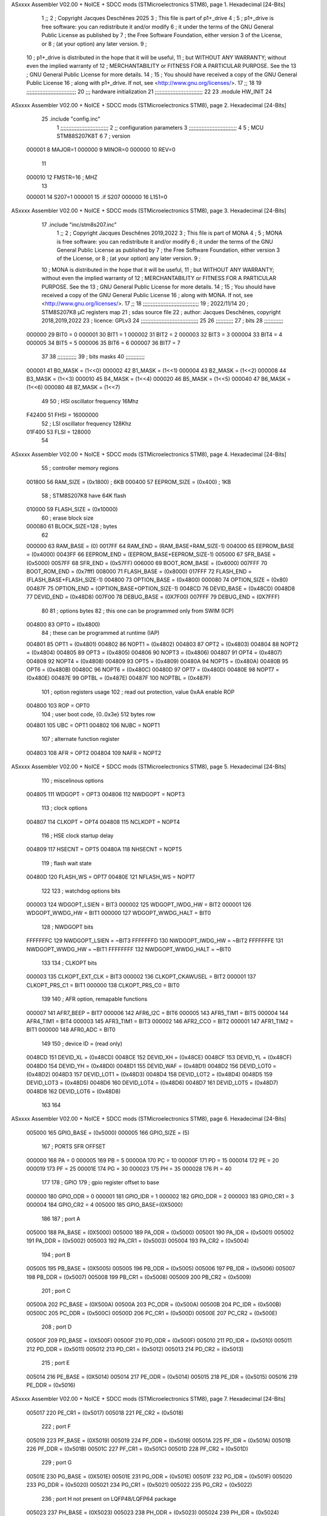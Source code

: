 ASxxxx Assembler V02.00 + NoICE + SDCC mods  (STMicroelectronics STM8), page 1.
Hexadecimal [24-Bits]



                                      1 ;;
                                      2 ; Copyright Jacques Deschênes 2025  
                                      3 ; This file is part of p1+_drive 
                                      4 ;
                                      5 ;     p1+_drive is free software: you can redistribute it and/or modify
                                      6 ;     it under the terms of the GNU General Public License as published by
                                      7 ;     the Free Software Foundation, either version 3 of the License, or
                                      8 ;     (at your option) any later version.
                                      9 ;
                                     10 ;     p1+_drive is distributed in the hope that it will be useful,
                                     11 ;     but WITHOUT ANY WARRANTY; without even the implied warranty of
                                     12 ;     MERCHANTABILITY or FITNESS FOR A PARTICULAR PURPOSE.  See the
                                     13 ;     GNU General Public License for more details.
                                     14 ;
                                     15 ;     You should have received a copy of the GNU General Public License
                                     16 ;     along with p1+_drive.  If not, see <http://www.gnu.org/licenses/>.
                                     17 ;;
                                     18 
                                     19 ;;;;;;;;;;;;;;;;;;;;;;;;;;;;;;;
                                     20 ;;; hardware initialization
                                     21 ;;;;;;;;;;;;;;;;;;;;;;;;;;;;;; 
                                     22 
                                     23     .module HW_INIT 
                                     24 
ASxxxx Assembler V02.00 + NoICE + SDCC mods  (STMicroelectronics STM8), page 2.
Hexadecimal [24-Bits]



                                     25     .include "config.inc"
                                      1 ;;;;;;;;;;;;;;;;;;;;;;;;;;;;;;
                                      2 ;;  configuration parameters 
                                      3 ;;;;;;;;;;;;;;;;;;;;;;;;;;;;;;
                                      4 
                                      5 ;     MCU STM88S207K8T 
                                      6 
                                      7 ; version 
                           000001     8     MAJOR=1 
                           000000     9     MINOR=0 
                           000000    10     REV=0
                                     11     
                           000010    12 FMSTR=16 ; MHZ
                                     13 
                           000001    14 S207=1
                           000001    15 .if S207
                           000000    16     L151=0 
ASxxxx Assembler V02.00 + NoICE + SDCC mods  (STMicroelectronics STM8), page 3.
Hexadecimal [24-Bits]



                                     17     .include "inc/stm8s207.inc" 
                                      1 ;;
                                      2 ; Copyright Jacques Deschênes 2019,2022 
                                      3 ; This file is part of MONA 
                                      4 ;
                                      5 ;     MONA is free software: you can redistribute it and/or modify
                                      6 ;     it under the terms of the GNU General Public License as published by
                                      7 ;     the Free Software Foundation, either version 3 of the License, or
                                      8 ;     (at your option) any later version.
                                      9 ;
                                     10 ;     MONA is distributed in the hope that it will be useful,
                                     11 ;     but WITHOUT ANY WARRANTY; without even the implied warranty of
                                     12 ;     MERCHANTABILITY or FITNESS FOR A PARTICULAR PURPOSE.  See the
                                     13 ;     GNU General Public License for more details.
                                     14 ;
                                     15 ;     You should have received a copy of the GNU General Public License
                                     16 ;     along with MONA.  If not, see <http://www.gnu.org/licenses/>.
                                     17 ;;
                                     18 ;;;;;;;;;;;;;;;;;;;;;;;;;;;;;;;;;;;
                                     19 ; 2022/11/14
                                     20 ; STM8S207K8 µC registers map
                                     21 ; sdas source file
                                     22 ; author: Jacques Deschênes, copyright 2018,2019,2022
                                     23 ; licence: GPLv3
                                     24 ;;;;;;;;;;;;;;;;;;;;;;;;;;;;;;;;;;;;
                                     25 
                                     26 ;;;;;;;;;;;
                                     27 ; bits
                                     28 ;;;;;;;;;;;;
                           000000    29  BIT0 = 0
                           000001    30  BIT1 = 1
                           000002    31  BIT2 = 2
                           000003    32  BIT3 = 3
                           000004    33  BIT4 = 4
                           000005    34  BIT5 = 5
                           000006    35  BIT6 = 6
                           000007    36  BIT7 = 7
                                     37  	
                                     38 ;;;;;;;;;;;;
                                     39 ; bits masks
                                     40 ;;;;;;;;;;;;
                           000001    41  B0_MASK = (1<<0)
                           000002    42  B1_MASK = (1<<1)
                           000004    43  B2_MASK = (1<<2)
                           000008    44  B3_MASK = (1<<3)
                           000010    45  B4_MASK = (1<<4)
                           000020    46  B5_MASK = (1<<5)
                           000040    47  B6_MASK = (1<<6)
                           000080    48  B7_MASK = (1<<7)
                                     49 
                                     50 ; HSI oscillator frequency 16Mhz
                           F42400    51  FHSI = 16000000
                                     52 ; LSI oscillator frequency 128Khz
                           01F400    53  FLSI = 128000 
                                     54 
ASxxxx Assembler V02.00 + NoICE + SDCC mods  (STMicroelectronics STM8), page 4.
Hexadecimal [24-Bits]



                                     55 ; controller memory regions
                           001800    56  RAM_SIZE = (0x1800) ; 6KB 
                           000400    57  EEPROM_SIZE = (0x400) ; 1KB
                                     58 ; STM8S207K8 have 64K flash
                           010000    59  FLASH_SIZE = (0x10000)
                                     60 ; erase block size 
                           000080    61 BLOCK_SIZE=128 ; bytes 
                                     62 
                           000000    63  RAM_BASE = (0)
                           0017FF    64  RAM_END = (RAM_BASE+RAM_SIZE-1)
                           004000    65  EEPROM_BASE = (0x4000)
                           0043FF    66  EEPROM_END = (EEPROM_BASE+EEPROM_SIZE-1)
                           005000    67  SFR_BASE = (0x5000)
                           0057FF    68  SFR_END = (0x57FF)
                           006000    69  BOOT_ROM_BASE = (0x6000)
                           007FFF    70  BOOT_ROM_END = (0x7fff)
                           008000    71  FLASH_BASE = (0x8000)
                           017FFF    72  FLASH_END = (FLASH_BASE+FLASH_SIZE-1)
                           004800    73  OPTION_BASE = (0x4800)
                           000080    74  OPTION_SIZE = (0x80)
                           00487F    75  OPTION_END = (OPTION_BASE+OPTION_SIZE-1)
                           0048CD    76  DEVID_BASE = (0x48CD)
                           0048D8    77  DEVID_END = (0x48D8)
                           007F00    78  DEBUG_BASE = (0X7F00)
                           007FFF    79  DEBUG_END = (0X7FFF)
                                     80 
                                     81 ; options bytes
                                     82 ; this one can be programmed only from SWIM  (ICP)
                           004800    83  OPT0  = (0x4800)
                                     84 ; these can be programmed at runtime (IAP)
                           004801    85  OPT1  = (0x4801)
                           004802    86  NOPT1  = (0x4802)
                           004803    87  OPT2  = (0x4803)
                           004804    88  NOPT2  = (0x4804)
                           004805    89  OPT3  = (0x4805)
                           004806    90  NOPT3  = (0x4806)
                           004807    91  OPT4  = (0x4807)
                           004808    92  NOPT4  = (0x4808)
                           004809    93  OPT5  = (0x4809)
                           00480A    94  NOPT5  = (0x480A)
                           00480B    95  OPT6  = (0x480B)
                           00480C    96  NOPT6 = (0x480C)
                           00480D    97  OPT7 = (0x480D)
                           00480E    98  NOPT7 = (0x480E)
                           00487E    99  OPTBL  = (0x487E)
                           00487F   100  NOPTBL  = (0x487F)
                                    101 ; option registers usage
                                    102 ; read out protection, value 0xAA enable ROP
                           004800   103  ROP = OPT0  
                                    104 ; user boot code, {0..0x3e} 512 bytes row
                           004801   105  UBC = OPT1
                           004802   106  NUBC = NOPT1
                                    107 ; alternate function register
                           004803   108  AFR = OPT2
                           004804   109  NAFR = NOPT2
ASxxxx Assembler V02.00 + NoICE + SDCC mods  (STMicroelectronics STM8), page 5.
Hexadecimal [24-Bits]



                                    110 ; miscelinous options
                           004805   111  WDGOPT = OPT3
                           004806   112  NWDGOPT = NOPT3
                                    113 ; clock options
                           004807   114  CLKOPT = OPT4
                           004808   115  NCLKOPT = NOPT4
                                    116 ; HSE clock startup delay
                           004809   117  HSECNT = OPT5
                           00480A   118  NHSECNT = NOPT5
                                    119 ; flash wait state
                           00480D   120 FLASH_WS = OPT7
                           00480E   121 NFLASH_WS = NOPT7
                                    122 
                                    123 ; watchdog options bits
                           000003   124   WDGOPT_LSIEN   =  BIT3
                           000002   125   WDGOPT_IWDG_HW =  BIT2
                           000001   126   WDGOPT_WWDG_HW =  BIT1
                           000000   127   WDGOPT_WWDG_HALT = BIT0
                                    128 ; NWDGOPT bits
                           FFFFFFFC   129   NWDGOPT_LSIEN    = ~BIT3
                           FFFFFFFD   130   NWDGOPT_IWDG_HW  = ~BIT2
                           FFFFFFFE   131   NWDGOPT_WWDG_HW  = ~BIT1
                           FFFFFFFF   132   NWDGOPT_WWDG_HALT = ~BIT0
                                    133 
                                    134 ; CLKOPT bits
                           000003   135  CLKOPT_EXT_CLK  = BIT3
                           000002   136  CLKOPT_CKAWUSEL = BIT2
                           000001   137  CLKOPT_PRS_C1   = BIT1
                           000000   138  CLKOPT_PRS_C0   = BIT0
                                    139 
                                    140 ; AFR option, remapable functions
                           000007   141  AFR7_BEEP    = BIT7
                           000006   142  AFR6_I2C     = BIT6
                           000005   143  AFR5_TIM1    = BIT5
                           000004   144  AFR4_TIM1    = BIT4
                           000003   145  AFR3_TIM1    = BIT3
                           000002   146  AFR2_CCO     = BIT2
                           000001   147  AFR1_TIM2    = BIT1
                           000000   148  AFR0_ADC     = BIT0
                                    149 
                                    150 ; device ID = (read only)
                           0048CD   151  DEVID_XL  = (0x48CD)
                           0048CE   152  DEVID_XH  = (0x48CE)
                           0048CF   153  DEVID_YL  = (0x48CF)
                           0048D0   154  DEVID_YH  = (0x48D0)
                           0048D1   155  DEVID_WAF  = (0x48D1)
                           0048D2   156  DEVID_LOT0  = (0x48D2)
                           0048D3   157  DEVID_LOT1  = (0x48D3)
                           0048D4   158  DEVID_LOT2  = (0x48D4)
                           0048D5   159  DEVID_LOT3  = (0x48D5)
                           0048D6   160  DEVID_LOT4  = (0x48D6)
                           0048D7   161  DEVID_LOT5  = (0x48D7)
                           0048D8   162  DEVID_LOT6  = (0x48D8)
                                    163 
                                    164 
ASxxxx Assembler V02.00 + NoICE + SDCC mods  (STMicroelectronics STM8), page 6.
Hexadecimal [24-Bits]



                           005000   165 GPIO_BASE = (0x5000)
                           000005   166 GPIO_SIZE = (5)
                                    167 ; PORTS SFR OFFSET
                           000000   168 PA = 0
                           000005   169 PB = 5
                           00000A   170 PC = 10
                           00000F   171 PD = 15
                           000014   172 PE = 20
                           000019   173 PF = 25
                           00001E   174 PG = 30
                           000023   175 PH = 35 
                           000028   176 PI = 40 
                                    177 
                                    178 ; GPIO
                                    179 ; gpio register offset to base
                           000000   180  GPIO_ODR = 0
                           000001   181  GPIO_IDR = 1
                           000002   182  GPIO_DDR = 2
                           000003   183  GPIO_CR1 = 3
                           000004   184  GPIO_CR2 = 4
                           005000   185  GPIO_BASE=(0X5000)
                                    186  
                                    187 ; port A
                           005000   188  PA_BASE = (0X5000)
                           005000   189  PA_ODR  = (0x5000)
                           005001   190  PA_IDR  = (0x5001)
                           005002   191  PA_DDR  = (0x5002)
                           005003   192  PA_CR1  = (0x5003)
                           005004   193  PA_CR2  = (0x5004)
                                    194 ; port B
                           005005   195  PB_BASE = (0X5005)
                           005005   196  PB_ODR  = (0x5005)
                           005006   197  PB_IDR  = (0x5006)
                           005007   198  PB_DDR  = (0x5007)
                           005008   199  PB_CR1  = (0x5008)
                           005009   200  PB_CR2  = (0x5009)
                                    201 ; port C
                           00500A   202  PC_BASE = (0X500A)
                           00500A   203  PC_ODR  = (0x500A)
                           00500B   204  PC_IDR  = (0x500B)
                           00500C   205  PC_DDR  = (0x500C)
                           00500D   206  PC_CR1  = (0x500D)
                           00500E   207  PC_CR2  = (0x500E)
                                    208 ; port D
                           00500F   209  PD_BASE = (0X500F)
                           00500F   210  PD_ODR  = (0x500F)
                           005010   211  PD_IDR  = (0x5010)
                           005011   212  PD_DDR  = (0x5011)
                           005012   213  PD_CR1  = (0x5012)
                           005013   214  PD_CR2  = (0x5013)
                                    215 ; port E
                           005014   216  PE_BASE = (0X5014)
                           005014   217  PE_ODR  = (0x5014)
                           005015   218  PE_IDR  = (0x5015)
                           005016   219  PE_DDR  = (0x5016)
ASxxxx Assembler V02.00 + NoICE + SDCC mods  (STMicroelectronics STM8), page 7.
Hexadecimal [24-Bits]



                           005017   220  PE_CR1  = (0x5017)
                           005018   221  PE_CR2  = (0x5018)
                                    222 ; port F
                           005019   223  PF_BASE = (0X5019)
                           005019   224  PF_ODR  = (0x5019)
                           00501A   225  PF_IDR  = (0x501A)
                           00501B   226  PF_DDR  = (0x501B)
                           00501C   227  PF_CR1  = (0x501C)
                           00501D   228  PF_CR2  = (0x501D)
                                    229 ; port G
                           00501E   230  PG_BASE = (0X501E)
                           00501E   231  PG_ODR  = (0x501E)
                           00501F   232  PG_IDR  = (0x501F)
                           005020   233  PG_DDR  = (0x5020)
                           005021   234  PG_CR1  = (0x5021)
                           005022   235  PG_CR2  = (0x5022)
                                    236 ; port H not present on LQFP48/LQFP64 package
                           005023   237  PH_BASE = (0X5023)
                           005023   238  PH_ODR  = (0x5023)
                           005024   239  PH_IDR  = (0x5024)
                           005025   240  PH_DDR  = (0x5025)
                           005026   241  PH_CR1  = (0x5026)
                           005027   242  PH_CR2  = (0x5027)
                                    243 ; port I ; only bit 0 on LQFP64 package, not present on LQFP48
                           005028   244  PI_BASE = (0X5028)
                           005028   245  PI_ODR  = (0x5028)
                           005029   246  PI_IDR  = (0x5029)
                           00502A   247  PI_DDR  = (0x502a)
                           00502B   248  PI_CR1  = (0x502b)
                           00502C   249  PI_CR2  = (0x502c)
                                    250 
                                    251 ; input modes CR1
                           000000   252  INPUT_FLOAT = (0) ; no pullup resistor
                           000001   253  INPUT_PULLUP = (1)
                                    254 ; output mode CR1
                           000000   255  OUTPUT_OD = (0) ; open drain
                           000001   256  OUTPUT_PP = (1) ; push pull
                                    257 ; input modes CR2
                           000000   258  INPUT_DI = (0)
                           000001   259  INPUT_EI = (1)
                                    260 ; output speed CR2
                           000000   261  OUTPUT_SLOW = (0)
                           000001   262  OUTPUT_FAST = (1)
                                    263 
                                    264 
                                    265 ; Flash memory
                           000080   266  BLOCK_SIZE=128 
                           00505A   267  FLASH_CR1  = (0x505A)
                           00505B   268  FLASH_CR2  = (0x505B)
                           00505C   269  FLASH_NCR2  = (0x505C)
                           00505D   270  FLASH_FPR  = (0x505D)
                           00505E   271  FLASH_NFPR  = (0x505E)
                           00505F   272  FLASH_IAPSR  = (0x505F)
                           005062   273  FLASH_PUKR  = (0x5062)
                           005064   274  FLASH_DUKR  = (0x5064)
ASxxxx Assembler V02.00 + NoICE + SDCC mods  (STMicroelectronics STM8), page 8.
Hexadecimal [24-Bits]



                                    275 ; data memory unlock keys
                           0000AE   276  FLASH_DUKR_KEY1 = (0xae)
                           000056   277  FLASH_DUKR_KEY2 = (0x56)
                                    278 ; flash memory unlock keys
                           000056   279  FLASH_PUKR_KEY1 = (0x56)
                           0000AE   280  FLASH_PUKR_KEY2 = (0xae)
                                    281 ; FLASH_CR1 bits
                           000003   282  FLASH_CR1_HALT = BIT3
                           000002   283  FLASH_CR1_AHALT = BIT2
                           000001   284  FLASH_CR1_IE = BIT1
                           000000   285  FLASH_CR1_FIX = BIT0
                                    286 ; FLASH_CR2 bits
                           000007   287  FLASH_CR2_OPT = BIT7
                           000006   288  FLASH_CR2_WPRG = BIT6
                           000005   289  FLASH_CR2_ERASE = BIT5
                           000004   290  FLASH_CR2_FPRG = BIT4
                           000000   291  FLASH_CR2_PRG = BIT0
                                    292 ; FLASH_FPR bits
                           000005   293  FLASH_FPR_WPB5 = BIT5
                           000004   294  FLASH_FPR_WPB4 = BIT4
                           000003   295  FLASH_FPR_WPB3 = BIT3
                           000002   296  FLASH_FPR_WPB2 = BIT2
                           000001   297  FLASH_FPR_WPB1 = BIT1
                           000000   298  FLASH_FPR_WPB0 = BIT0
                                    299 ; FLASH_NFPR bits
                           000005   300  FLASH_NFPR_NWPB5 = BIT5
                           000004   301  FLASH_NFPR_NWPB4 = BIT4
                           000003   302  FLASH_NFPR_NWPB3 = BIT3
                           000002   303  FLASH_NFPR_NWPB2 = BIT2
                           000001   304  FLASH_NFPR_NWPB1 = BIT1
                           000000   305  FLASH_NFPR_NWPB0 = BIT0
                                    306 ; FLASH_IAPSR bits
                           000006   307  FLASH_IAPSR_HVOFF = BIT6
                           000003   308  FLASH_IAPSR_DUL = BIT3
                           000002   309  FLASH_IAPSR_EOP = BIT2
                           000001   310  FLASH_IAPSR_PUL = BIT1
                           000000   311  FLASH_IAPSR_WR_PG_DIS = BIT0
                                    312 
                                    313 ; Interrupt control
                           0050A0   314  EXTI_CR1  = (0x50A0)
                           0050A1   315  EXTI_CR2  = (0x50A1)
                                    316 
                                    317 ; Reset Status
                           0050B3   318  RST_SR  = (0x50B3)
                                    319 
                                    320 ; Clock Registers
                           0050C0   321  CLK_ICKR  = (0x50c0)
                           0050C1   322  CLK_ECKR  = (0x50c1)
                           0050C3   323  CLK_CMSR  = (0x50C3)
                           0050C4   324  CLK_SWR  = (0x50C4)
                           0050C5   325  CLK_SWCR  = (0x50C5)
                           0050C6   326  CLK_CKDIVR  = (0x50C6)
                           0050C7   327  CLK_PCKENR1  = (0x50C7)
                           0050C8   328  CLK_CSSR  = (0x50C8)
                           0050C9   329  CLK_CCOR  = (0x50C9)
ASxxxx Assembler V02.00 + NoICE + SDCC mods  (STMicroelectronics STM8), page 9.
Hexadecimal [24-Bits]



                           0050CA   330  CLK_PCKENR2  = (0x50CA)
                           0050CC   331  CLK_HSITRIMR  = (0x50CC)
                           0050CD   332  CLK_SWIMCCR  = (0x50CD)
                                    333 
                                    334 ; Peripherals clock gating
                                    335 ; CLK_PCKENR1 
                           000007   336  CLK_PCKENR1_TIM1 = (7)
                           000006   337  CLK_PCKENR1_TIM3 = (6)
                           000005   338  CLK_PCKENR1_TIM2 = (5)
                           000004   339  CLK_PCKENR1_TIM4 = (4)
                           000003   340  CLK_PCKENR1_UART3 = (3)
                           000002   341  CLK_PCKENR1_UART1 = (2)
                           000001   342  CLK_PCKENR1_SPI = (1)
                           000000   343  CLK_PCKENR1_I2C = (0)
                                    344 ; CLK_PCKENR2
                           000007   345  CLK_PCKENR2_CAN = (7)
                           000003   346  CLK_PCKENR2_ADC = (3)
                           000002   347  CLK_PCKENR2_AWU = (2)
                                    348 
                                    349 ; Clock bits
                           000005   350  CLK_ICKR_REGAH = (5)
                           000004   351  CLK_ICKR_LSIRDY = (4)
                           000003   352  CLK_ICKR_LSIEN = (3)
                           000002   353  CLK_ICKR_FHW = (2)
                           000001   354  CLK_ICKR_HSIRDY = (1)
                           000000   355  CLK_ICKR_HSIEN = (0)
                                    356 
                           000001   357  CLK_ECKR_HSERDY = (1)
                           000000   358  CLK_ECKR_HSEEN = (0)
                                    359 ; clock source
                           0000E1   360  CLK_SWR_HSI = 0xE1
                           0000D2   361  CLK_SWR_LSI = 0xD2
                           0000B4   362  CLK_SWR_HSE = 0xB4
                                    363 
                           000003   364  CLK_SWCR_SWIF = (3)
                           000002   365  CLK_SWCR_SWIEN = (2)
                           000001   366  CLK_SWCR_SWEN = (1)
                           000000   367  CLK_SWCR_SWBSY = (0)
                                    368 
                           000004   369  CLK_CKDIVR_HSIDIV1 = (4)
                           000003   370  CLK_CKDIVR_HSIDIV0 = (3)
                           000002   371  CLK_CKDIVR_CPUDIV2 = (2)
                           000001   372  CLK_CKDIVR_CPUDIV1 = (1)
                           000000   373  CLK_CKDIVR_CPUDIV0 = (0)
                                    374 
                                    375 ; Watchdog
                           0050D1   376  WWDG_CR  = (0x50D1)
                           0050D2   377  WWDG_WR  = (0x50D2)
                           0050E0   378  IWDG_KR  = (0x50E0)
                           0050E1   379  IWDG_PR  = (0x50E1)
                           0050E2   380  IWDG_RLR  = (0x50E2)
                           0000CC   381  IWDG_KEY_ENABLE = 0xCC  ; enable IWDG key 
                           0000AA   382  IWDG_KEY_REFRESH = 0xAA ; refresh counter key 
                           000055   383  IWDG_KEY_ACCESS = 0x55 ; write register key 
                                    384  
ASxxxx Assembler V02.00 + NoICE + SDCC mods  (STMicroelectronics STM8), page 10.
Hexadecimal [24-Bits]



                           0050F0   385  AWU_CSR  = (0x50F0)
                           0050F1   386  AWU_APR  = (0x50F1)
                           0050F2   387  AWU_TBR  = (0x50F2)
                           000004   388  AWU_CSR_AWUEN = 4
                                    389 
                                    390 
                                    391 
                                    392 ; Beeper
                                    393 ; beeper output is alternate function AFR7 on PD4
                                    394 ; connected to CN9-6
                           0050F3   395  BEEP_CSR  = (0x50F3)
                           00000F   396  BEEP_PORT = PD
                           000004   397  BEEP_BIT = 4
                           000010   398  BEEP_MASK = B4_MASK
                                    399 
                                    400 ; SPI
                           005200   401  SPI_CR1  = (0x5200)
                           005201   402  SPI_CR2  = (0x5201)
                           005202   403  SPI_ICR  = (0x5202)
                           005203   404  SPI_SR  = (0x5203)
                           005204   405  SPI_DR  = (0x5204)
                           005205   406  SPI_CRCPR  = (0x5205)
                           005206   407  SPI_RXCRCR  = (0x5206)
                           005207   408  SPI_TXCRCR  = (0x5207)
                                    409 
                                    410 ; SPI_CR1 bit fields 
                           000000   411   SPI_CR1_CPHA=0
                           000001   412   SPI_CR1_CPOL=1
                           000002   413   SPI_CR1_MSTR=2
                           000003   414   SPI_CR1_BR=3
                           000006   415   SPI_CR1_SPE=6
                           000007   416   SPI_CR1_LSBFIRST=7
                                    417   
                                    418 ; SPI_CR2 bit fields 
                           000000   419   SPI_CR2_SSI=0
                           000001   420   SPI_CR2_SSM=1
                           000002   421   SPI_CR2_RXONLY=2
                           000004   422   SPI_CR2_CRCNEXT=4
                           000005   423   SPI_CR2_CRCEN=5
                           000006   424   SPI_CR2_BDOE=6
                           000007   425   SPI_CR2_BDM=7  
                                    426 
                                    427 ; SPI_SR bit fields 
                           000000   428   SPI_SR_RXNE=0
                           000001   429   SPI_SR_TXE=1
                           000003   430   SPI_SR_WKUP=3
                           000004   431   SPI_SR_CRCERR=4
                           000005   432   SPI_SR_MODF=5
                           000006   433   SPI_SR_OVR=6
                           000007   434   SPI_SR_BSY=7
                                    435 
                                    436 ; I2C
                           005210   437  I2C_BASE_ADDR = 0x5210 
                           005210   438  I2C_CR1  = (0x5210)
                           005211   439  I2C_CR2  = (0x5211)
ASxxxx Assembler V02.00 + NoICE + SDCC mods  (STMicroelectronics STM8), page 11.
Hexadecimal [24-Bits]



                           005212   440  I2C_FREQR  = (0x5212)
                           005213   441  I2C_OARL  = (0x5213)
                           005214   442  I2C_OARH  = (0x5214)
                           005216   443  I2C_DR  = (0x5216)
                           005217   444  I2C_SR1  = (0x5217)
                           005218   445  I2C_SR2  = (0x5218)
                           005219   446  I2C_SR3  = (0x5219)
                           00521A   447  I2C_ITR  = (0x521A)
                           00521B   448  I2C_CCRL  = (0x521B)
                           00521C   449  I2C_CCRH  = (0x521C)
                           00521D   450  I2C_TRISER  = (0x521D)
                           00521E   451  I2C_PECR  = (0x521E)
                                    452 
                           000007   453  I2C_CR1_NOSTRETCH = (7)
                           000006   454  I2C_CR1_ENGC = (6)
                           000000   455  I2C_CR1_PE = (0)
                                    456 
                           000007   457  I2C_CR2_SWRST = (7)
                           000003   458  I2C_CR2_POS = (3)
                           000002   459  I2C_CR2_ACK = (2)
                           000001   460  I2C_CR2_STOP = (1)
                           000000   461  I2C_CR2_START = (0)
                                    462 
                           000000   463  I2C_OARL_ADD0 = (0)
                                    464 
                           000009   465  I2C_OAR_ADDR_7BIT = ((I2C_OARL & 0xFE) >> 1)
                           000813   466  I2C_OAR_ADDR_10BIT = (((I2C_OARH & 0x06) << 9) | (I2C_OARL & 0xFF))
                                    467 
                           000007   468  I2C_OARH_ADDMODE = (7)
                           000006   469  I2C_OARH_ADDCONF = (6)
                           000002   470  I2C_OARH_ADD9 = (2)
                           000001   471  I2C_OARH_ADD8 = (1)
                                    472 
                           000007   473  I2C_SR1_TXE = (7)
                           000006   474  I2C_SR1_RXNE = (6)
                           000004   475  I2C_SR1_STOPF = (4)
                           000003   476  I2C_SR1_ADD10 = (3)
                           000002   477  I2C_SR1_BTF = (2)
                           000001   478  I2C_SR1_ADDR = (1)
                           000000   479  I2C_SR1_SB = (0)
                                    480 
                           000005   481  I2C_SR2_WUFH = (5)
                           000003   482  I2C_SR2_OVR = (3)
                           000002   483  I2C_SR2_AF = (2)
                           000001   484  I2C_SR2_ARLO = (1)
                           000000   485  I2C_SR2_BERR = (0)
                                    486 
                           000007   487  I2C_SR3_DUALF = (7)
                           000004   488  I2C_SR3_GENCALL = (4)
                           000002   489  I2C_SR3_TRA = (2)
                           000001   490  I2C_SR3_BUSY = (1)
                           000000   491  I2C_SR3_MSL = (0)
                                    492 
                           000002   493  I2C_ITR_ITBUFEN = (2)
                           000001   494  I2C_ITR_ITEVTEN = (1)
ASxxxx Assembler V02.00 + NoICE + SDCC mods  (STMicroelectronics STM8), page 12.
Hexadecimal [24-Bits]



                           000000   495  I2C_ITR_ITERREN = (0)
                                    496 
                           000007   497  I2C_CCRH_FAST = 7 
                           000006   498  I2C_CCRH_DUTY = 6 
                                    499  
                                    500 ; Precalculated values, all in KHz
                           000080   501  I2C_CCRH_16MHZ_FAST_400 = 0x80
                           00000D   502  I2C_CCRL_16MHZ_FAST_400 = 0x0D
                                    503 ;
                                    504 ; Fast I2C mode max rise time = 300ns
                                    505 ; I2C_FREQR = 16 = (MHz) => tMASTER = 1/16 = 62.5 ns
                                    506 ; TRISER = = (300/62.5) + 1 = floor(4.8) + 1 = 5.
                                    507 
                           000005   508  I2C_TRISER_16MHZ_FAST_400 = 0x05
                                    509 
                           0000C0   510  I2C_CCRH_16MHZ_FAST_320 = 0xC0
                           000002   511  I2C_CCRL_16MHZ_FAST_320 = 0x02
                           000005   512  I2C_TRISER_16MHZ_FAST_320 = 0x05
                                    513 
                           000080   514  I2C_CCRH_16MHZ_FAST_200 = 0x80
                           00001A   515  I2C_CCRL_16MHZ_FAST_200 = 0x1A
                           000005   516  I2C_TRISER_16MHZ_FAST_200 = 0x05
                                    517 
                           000000   518  I2C_CCRH_16MHZ_STD_100 = 0x00
                           000050   519  I2C_CCRL_16MHZ_STD_100 = 0x50
                                    520 ;
                                    521 ; Standard I2C mode max rise time = 1000ns
                                    522 ; I2C_FREQR = 16 = (MHz) => tMASTER = 1/16 = 62.5 ns
                                    523 ; TRISER = = (1000/62.5) + 1 = floor(16) + 1 = 17.
                                    524 
                           000011   525  I2C_TRISER_16MHZ_STD_100 = 0x11
                                    526 
                           000000   527  I2C_CCRH_16MHZ_STD_50 = 0x00
                           0000A0   528  I2C_CCRL_16MHZ_STD_50 = 0xA0
                           000011   529  I2C_TRISER_16MHZ_STD_50 = 0x11
                                    530 
                           000001   531  I2C_CCRH_16MHZ_STD_20 = 0x01
                           000090   532  I2C_CCRL_16MHZ_STD_20 = 0x90
                           000011   533  I2C_TRISER_16MHZ_STD_20 = 0x11;
                                    534 
                           000001   535  I2C_READ = 1
                           000000   536  I2C_WRITE = 0
                                    537 
                                    538 ; baudrate constant for brr_value table access
                                    539 ; to be used by uart_init 
                           000000   540 B2400=0
                           000001   541 B4800=1
                           000002   542 B9600=2
                           000003   543 B19200=3
                           000004   544 B38400=4
                           000005   545 B57600=5
                           000006   546 B115200=6
                           000007   547 B230400=7
                           000008   548 B460800=8
                                    549 
ASxxxx Assembler V02.00 + NoICE + SDCC mods  (STMicroelectronics STM8), page 13.
Hexadecimal [24-Bits]



                                    550 
                                    551 ; UART registers offset from
                                    552 ; base address 
                           000000   553 OFS_UART_SR=0
                           000001   554 OFS_UART_DR=1
                           000002   555 OFS_UART_BRR1=2
                           000003   556 OFS_UART_BRR2=3
                           000004   557 OFS_UART_CR1=4
                           000005   558 OFS_UART_CR2=5
                           000006   559 OFS_UART_CR3=6
                           000007   560 OFS_UART_CR4=7
                           000008   561 OFS_UART_CR5=8
                           000009   562 OFS_UART_CR6=9
                           000009   563 OFS_UART_GTR=9
                           00000A   564 OFS_UART_PSCR=10
                                    565 
                                    566 ; uart identifier
                           000000   567  UART1 = 0 
                           000001   568  UART2 = 1
                           000002   569  UART3 = 2
                                    570 
                                    571 ; pins used by uart 
                           000005   572 UART1_TX_PIN=BIT5
                           000004   573 UART1_RX_PIN=BIT4
                           000005   574 UART3_TX_PIN=BIT5
                           000006   575 UART3_RX_PIN=BIT6
                                    576 ; uart port base address 
                           000000   577 UART1_PORT=PA 
                           00000F   578 UART3_PORT=PD
                                    579 
                                    580 ; UART1 
                           005230   581  UART1_BASE  = (0x5230)
                           005230   582  UART1_SR    = (0x5230)
                           005231   583  UART1_DR    = (0x5231)
                           005232   584  UART1_BRR1  = (0x5232)
                           005233   585  UART1_BRR2  = (0x5233)
                           005234   586  UART1_CR1   = (0x5234)
                           005235   587  UART1_CR2   = (0x5235)
                           005236   588  UART1_CR3   = (0x5236)
                           005237   589  UART1_CR4   = (0x5237)
                           005238   590  UART1_CR5   = (0x5238)
                           005239   591  UART1_GTR   = (0x5239)
                           00523A   592  UART1_PSCR  = (0x523A)
                                    593 
                                    594 ; UART3
                           005240   595  UART3_BASE  = (0x5240)
                           005240   596  UART3_SR    = (0x5240)
                           005241   597  UART3_DR    = (0x5241)
                           005242   598  UART3_BRR1  = (0x5242)
                           005243   599  UART3_BRR2  = (0x5243)
                           005244   600  UART3_CR1   = (0x5244)
                           005245   601  UART3_CR2   = (0x5245)
                           005246   602  UART3_CR3   = (0x5246)
                           005247   603  UART3_CR4   = (0x5247)
                           005249   604  UART3_CR6   = (0x5249)
ASxxxx Assembler V02.00 + NoICE + SDCC mods  (STMicroelectronics STM8), page 14.
Hexadecimal [24-Bits]



                                    605 
                                    606 ; UART Status Register bits
                           000007   607  UART_SR_TXE = (7)
                           000006   608  UART_SR_TC = (6)
                           000005   609  UART_SR_RXNE = (5)
                           000004   610  UART_SR_IDLE = (4)
                           000003   611  UART_SR_OR = (3)
                           000002   612  UART_SR_NF = (2)
                           000001   613  UART_SR_FE = (1)
                           000000   614  UART_SR_PE = (0)
                                    615 
                                    616 ; Uart Control Register bits
                           000007   617  UART_CR1_R8 = (7)
                           000006   618  UART_CR1_T8 = (6)
                           000005   619  UART_CR1_UARTD = (5)
                           000004   620  UART_CR1_M = (4)
                           000003   621  UART_CR1_WAKE = (3)
                           000002   622  UART_CR1_PCEN = (2)
                           000001   623  UART_CR1_PS = (1)
                           000000   624  UART_CR1_PIEN = (0)
                                    625 
                           000007   626  UART_CR2_TIEN = (7)
                           000006   627  UART_CR2_TCIEN = (6)
                           000005   628  UART_CR2_RIEN = (5)
                           000004   629  UART_CR2_ILIEN = (4)
                           000003   630  UART_CR2_TEN = (3)
                           000002   631  UART_CR2_REN = (2)
                           000001   632  UART_CR2_RWU = (1)
                           000000   633  UART_CR2_SBK = (0)
                                    634 
                           000006   635  UART_CR3_LINEN = (6)
                           000005   636  UART_CR3_STOP1 = (5)
                           000004   637  UART_CR3_STOP0 = (4)
                           000003   638  UART_CR3_CLKEN = (3)
                           000002   639  UART_CR3_CPOL = (2)
                           000001   640  UART_CR3_CPHA = (1)
                           000000   641  UART_CR3_LBCL = (0)
                                    642 
                           000006   643  UART_CR4_LBDIEN = (6)
                           000005   644  UART_CR4_LBDL = (5)
                           000004   645  UART_CR4_LBDF = (4)
                           000003   646  UART_CR4_ADD3 = (3)
                           000002   647  UART_CR4_ADD2 = (2)
                           000001   648  UART_CR4_ADD1 = (1)
                           000000   649  UART_CR4_ADD0 = (0)
                                    650 
                           000005   651  UART_CR5_SCEN = (5)
                           000004   652  UART_CR5_NACK = (4)
                           000003   653  UART_CR5_HDSEL = (3)
                           000002   654  UART_CR5_IRLP = (2)
                           000001   655  UART_CR5_IREN = (1)
                                    656 ; LIN mode config register
                           000007   657  UART_CR6_LDUM = (7)
                           000005   658  UART_CR6_LSLV = (5)
                           000004   659  UART_CR6_LASE = (4)
ASxxxx Assembler V02.00 + NoICE + SDCC mods  (STMicroelectronics STM8), page 15.
Hexadecimal [24-Bits]



                           000002   660  UART_CR6_LHDIEN = (2) 
                           000001   661  UART_CR6_LHDF = (1)
                           000000   662  UART_CR6_LSF = (0)
                                    663 
                                    664 ; TIMERS
                                    665 ; Timer 1 - 16-bit timer with complementary PWM outputs
                           005250   666  TIM1_CR1  = (0x5250)
                           005251   667  TIM1_CR2  = (0x5251)
                           005252   668  TIM1_SMCR  = (0x5252)
                           005253   669  TIM1_ETR  = (0x5253)
                           005254   670  TIM1_IER  = (0x5254)
                           005255   671  TIM1_SR1  = (0x5255)
                           005256   672  TIM1_SR2  = (0x5256)
                           005257   673  TIM1_EGR  = (0x5257)
                           005258   674  TIM1_CCMR1  = (0x5258)
                           005259   675  TIM1_CCMR2  = (0x5259)
                           00525A   676  TIM1_CCMR3  = (0x525A)
                           00525B   677  TIM1_CCMR4  = (0x525B)
                           00525C   678  TIM1_CCER1  = (0x525C)
                           00525D   679  TIM1_CCER2  = (0x525D)
                           00525E   680  TIM1_CNTRH  = (0x525E)
                           00525F   681  TIM1_CNTRL  = (0x525F)
                           005260   682  TIM1_PSCRH  = (0x5260)
                           005261   683  TIM1_PSCRL  = (0x5261)
                           005262   684  TIM1_ARRH  = (0x5262)
                           005263   685  TIM1_ARRL  = (0x5263)
                           005264   686  TIM1_RCR  = (0x5264)
                           005265   687  TIM1_CCR1H  = (0x5265)
                           005266   688  TIM1_CCR1L  = (0x5266)
                           005267   689  TIM1_CCR2H  = (0x5267)
                           005268   690  TIM1_CCR2L  = (0x5268)
                           005269   691  TIM1_CCR3H  = (0x5269)
                           00526A   692  TIM1_CCR3L  = (0x526A)
                           00526B   693  TIM1_CCR4H  = (0x526B)
                           00526C   694  TIM1_CCR4L  = (0x526C)
                           00526D   695  TIM1_BKR  = (0x526D)
                           00526E   696  TIM1_DTR  = (0x526E)
                           00526F   697  TIM1_OISR  = (0x526F)
                                    698 
                                    699 ; Timer Control Register bits
                           000007   700  TIM1_CR1_ARPE = (7)
                           000006   701  TIM1_CR1_CMSH = (6)
                           000005   702  TIM1_CR1_CMSL = (5)
                           000004   703  TIM1_CR1_DIR = (4)
                           000003   704  TIM1_CR1_OPM = (3)
                           000002   705  TIM1_CR1_URS = (2)
                           000001   706  TIM1_CR1_UDIS = (1)
                           000000   707  TIM1_CR1_CEN = (0)
                                    708 
                           000006   709  TIM1_CR2_MMS2 = (6)
                           000005   710  TIM1_CR2_MMS1 = (5)
                           000004   711  TIM1_CR2_MMS0 = (4)
                           000002   712  TIM1_CR2_COMS = (2)
                           000000   713  TIM1_CR2_CCPC = (0)
                                    714 
ASxxxx Assembler V02.00 + NoICE + SDCC mods  (STMicroelectronics STM8), page 16.
Hexadecimal [24-Bits]



                                    715 ; Timer Slave Mode Control bits
                           000007   716  TIM1_SMCR_MSM = (7)
                           000006   717  TIM1_SMCR_TS2 = (6)
                           000005   718  TIM1_SMCR_TS1 = (5)
                           000004   719  TIM1_SMCR_TS0 = (4)
                           000002   720  TIM1_SMCR_SMS2 = (2)
                           000001   721  TIM1_SMCR_SMS1 = (1)
                           000000   722  TIM1_SMCR_SMS0 = (0)
                                    723 
                                    724 ; Timer External Trigger Enable bits
                           000007   725  TIM1_ETR_ETP = (7)
                           000006   726  TIM1_ETR_ECE = (6)
                           000005   727  TIM1_ETR_ETPS1 = (5)
                           000004   728  TIM1_ETR_ETPS0 = (4)
                           000003   729  TIM1_ETR_ETF3 = (3)
                           000002   730  TIM1_ETR_ETF2 = (2)
                           000001   731  TIM1_ETR_ETF1 = (1)
                           000000   732  TIM1_ETR_ETF0 = (0)
                                    733 
                                    734 ; Timer Interrupt Enable bits
                           000007   735  TIM1_IER_BIE = (7)
                           000006   736  TIM1_IER_TIE = (6)
                           000005   737  TIM1_IER_COMIE = (5)
                           000004   738  TIM1_IER_CC4IE = (4)
                           000003   739  TIM1_IER_CC3IE = (3)
                           000002   740  TIM1_IER_CC2IE = (2)
                           000001   741  TIM1_IER_CC1IE = (1)
                           000000   742  TIM1_IER_UIE = (0)
                                    743 
                                    744 ; Timer Status Register bits
                           000007   745  TIM1_SR1_BIF = (7)
                           000006   746  TIM1_SR1_TIF = (6)
                           000005   747  TIM1_SR1_COMIF = (5)
                           000004   748  TIM1_SR1_CC4IF = (4)
                           000003   749  TIM1_SR1_CC3IF = (3)
                           000002   750  TIM1_SR1_CC2IF = (2)
                           000001   751  TIM1_SR1_CC1IF = (1)
                           000000   752  TIM1_SR1_UIF = (0)
                                    753 
                           000004   754  TIM1_SR2_CC4OF = (4)
                           000003   755  TIM1_SR2_CC3OF = (3)
                           000002   756  TIM1_SR2_CC2OF = (2)
                           000001   757  TIM1_SR2_CC1OF = (1)
                                    758 
                                    759 ; Timer Event Generation Register bits
                           000007   760  TIM1_EGR_BG = (7)
                           000006   761  TIM1_EGR_TG = (6)
                           000005   762  TIM1_EGR_COMG = (5)
                           000004   763  TIM1_EGR_CC4G = (4)
                           000003   764  TIM1_EGR_CC3G = (3)
                           000002   765  TIM1_EGR_CC2G = (2)
                           000001   766  TIM1_EGR_CC1G = (1)
                           000000   767  TIM1_EGR_UG = (0)
                                    768 
                                    769 ; Capture/Compare Mode Register 1 - channel configured in output
ASxxxx Assembler V02.00 + NoICE + SDCC mods  (STMicroelectronics STM8), page 17.
Hexadecimal [24-Bits]



                           000007   770  TIM1_CCMR1_OC1CE = (7)
                           000006   771  TIM1_CCMR1_OC1M2 = (6)
                           000005   772  TIM1_CCMR1_OC1M1 = (5)
                           000004   773  TIM1_CCMR1_OC1M0 = (4)
                           000004   774  TIM1_CCMR1_OCMODE=(4)
                           000003   775  TIM1_CCMR1_OC1PE = (3)
                           000002   776  TIM1_CCMR1_OC1FE = (2)
                           000001   777  TIM1_CCMR1_CC1S1 = (1)
                           000000   778  TIM1_CCMR1_CC1S0 = (0)
                                    779 
                                    780 ; Capture/Compare Mode Register 1 - channel configured in input
                           000007   781  TIM1_CCMR1_IC1F3 = (7)
                           000006   782  TIM1_CCMR1_IC1F2 = (6)
                           000005   783  TIM1_CCMR1_IC1F1 = (5)
                           000004   784  TIM1_CCMR1_IC1F0 = (4)
                           000003   785  TIM1_CCMR1_IC1PSC1 = (3)
                           000002   786  TIM1_CCMR1_IC1PSC0 = (2)
                                    787 ;  TIM1_CCMR1_CC1S1 = (1)
                           000000   788  TIM1_CCMR1_CC1S0 = (0)
                                    789 
                                    790 ; Capture/Compare Mode Register 2 - channel configured in output
                           000007   791  TIM1_CCMR2_OC2CE = (7)
                           000006   792  TIM1_CCMR2_OC2M2 = (6)
                           000005   793  TIM1_CCMR2_OC2M1 = (5)
                           000004   794  TIM1_CCMR2_OC2M0 = (4)
                           000004   795  TIM1_CCMR2_OCMODE=(4)
                           000003   796  TIM1_CCMR2_OC2PE = (3)
                           000002   797  TIM1_CCMR2_OC2FE = (2)
                           000001   798  TIM1_CCMR2_CC2S1 = (1)
                           000000   799  TIM1_CCMR2_CC2S0 = (0)
                                    800 
                                    801 ; Capture/Compare Mode Register 2 - channel configured in input
                           000007   802  TIM1_CCMR2_IC2F3 = (7)
                           000006   803  TIM1_CCMR2_IC2F2 = (6)
                           000005   804  TIM1_CCMR2_IC2F1 = (5)
                           000004   805  TIM1_CCMR2_IC2F0 = (4)
                           000003   806  TIM1_CCMR2_IC2PSC1 = (3)
                           000002   807  TIM1_CCMR2_IC2PSC0 = (2)
                                    808 ;  TIM1_CCMR2_CC2S1 = (1)
                           000000   809  TIM1_CCMR2_CC2S0 = (0)
                                    810 
                                    811 ; Capture/Compare Mode Register 3 - channel configured in output
                           000007   812  TIM1_CCMR3_OC3CE = (7)
                           000006   813  TIM1_CCMR3_OC3M2 = (6)
                           000005   814  TIM1_CCMR3_OC3M1 = (5)
                           000004   815  TIM1_CCMR3_OC3M0 = (4)
                           000004   816  TIM1_CCMR3_OCMODE = (4)
                           000003   817  TIM1_CCMR3_OC3PE = (3)
                           000002   818  TIM1_CCMR3_OC3FE = (2)
                           000001   819  TIM1_CCMR3_CC3S1 = (1)
                           000000   820  TIM1_CCMR3_CC3S0 = (0)
                                    821 
                                    822 ; Capture/Compare Mode Register 3 - channel configured in input
                           000007   823  TIM1_CCMR3_IC3F3 = (7)
                           000006   824  TIM1_CCMR3_IC3F2 = (6)
ASxxxx Assembler V02.00 + NoICE + SDCC mods  (STMicroelectronics STM8), page 18.
Hexadecimal [24-Bits]



                           000005   825  TIM1_CCMR3_IC3F1 = (5)
                           000004   826  TIM1_CCMR3_IC3F0 = (4)
                           000003   827  TIM1_CCMR3_IC3PSC1 = (3)
                           000002   828  TIM1_CCMR3_IC3PSC0 = (2)
                                    829 ;  TIM1_CCMR3_CC3S1 = (1)
                           000000   830  TIM1_CCMR3_CC3S0 = (0)
                                    831 
                                    832 ; Capture/Compare Mode Register 4 - channel configured in output
                           000007   833  TIM1_CCMR4_OC4CE = (7)
                           000006   834  TIM1_CCMR4_OC4M2 = (6)
                           000005   835  TIM1_CCMR4_OC4M1 = (5)
                           000004   836  TIM1_CCMR4_OC4M0 = (4)
                           000004   837  TIM1_CCMR4_OCMODE = (4)
                           000003   838  TIM1_CCMR4_OC4PE = (3)
                           000002   839  TIM1_CCMR4_OC4FE = (2)
                           000001   840  TIM1_CCMR4_CC4S1 = (1)
                           000000   841  TIM1_CCMR4_CC4S0 = (0)
                                    842 
                                    843 ; Capture/Compare Mode Register 4 - channel configured in input
                           000007   844  TIM1_CCMR4_IC4F3 = (7)
                           000006   845  TIM1_CCMR4_IC4F2 = (6)
                           000005   846  TIM1_CCMR4_IC4F1 = (5)
                           000004   847  TIM1_CCMR4_IC4F0 = (4)
                           000003   848  TIM1_CCMR4_IC4PSC1 = (3)
                           000002   849  TIM1_CCMR4_IC4PSC0 = (2)
                                    850 ;  TIM1_CCMR4_CC4S1 = (1)
                           000000   851  TIM1_CCMR4_CC4S0 = (0)
                                    852 
                                    853 ; Timer 2 - 16-bit timer
                           005300   854  TIM2_CR1  = (0x5300)
                           005301   855  TIM2_IER  = (0x5301)
                           005302   856  TIM2_SR1  = (0x5302)
                           005303   857  TIM2_SR2  = (0x5303)
                           005304   858  TIM2_EGR  = (0x5304)
                           005305   859  TIM2_CCMR1  = (0x5305)
                           005306   860  TIM2_CCMR2  = (0x5306)
                           005307   861  TIM2_CCMR3  = (0x5307)
                           005308   862  TIM2_CCER1  = (0x5308)
                           005309   863  TIM2_CCER2  = (0x5309)
                           00530A   864  TIM2_CNTRH  = (0x530A)
                           00530B   865  TIM2_CNTRL  = (0x530B)
                           00530C   866  TIM2_PSCR  = (0x530C)
                           00530D   867  TIM2_ARRH  = (0x530D)
                           00530E   868  TIM2_ARRL  = (0x530E)
                           00530F   869  TIM2_CCR1H  = (0x530F)
                           005310   870  TIM2_CCR1L  = (0x5310)
                           005311   871  TIM2_CCR2H  = (0x5311)
                           005312   872  TIM2_CCR2L  = (0x5312)
                           005313   873  TIM2_CCR3H  = (0x5313)
                           005314   874  TIM2_CCR3L  = (0x5314)
                                    875 
                                    876 ; TIM2_CR1 bitfields
                           000000   877  TIM2_CR1_CEN=(0) ; Counter enable
                           000001   878  TIM2_CR1_UDIS=(1) ; Update disable
                           000002   879  TIM2_CR1_URS=(2) ; Update request source
ASxxxx Assembler V02.00 + NoICE + SDCC mods  (STMicroelectronics STM8), page 19.
Hexadecimal [24-Bits]



                           000003   880  TIM2_CR1_OPM=(3) ; One-pulse mode
                           000007   881  TIM2_CR1_ARPE=(7) ; Auto-reload preload enable
                                    882 
                                    883 ; TIMER2_CCMR bitfields 
                           000000   884  TIM2_CCMR_CCS=(0) ; input/output select
                           000003   885  TIM2_CCMR_OCPE=(3) ; preload enable
                           000004   886  TIM2_CCMR_OCM=(4)  ; output compare mode 
                                    887 
                                    888 ; TIMER2_CCER1 bitfields
                           000000   889  TIM2_CCER1_CC1E=(0)
                           000001   890  TIM2_CCER1_CC1P=(1)
                           000004   891  TIM2_CCER1_CC2E=(4)
                           000005   892  TIM2_CCER1_CC2P=(5)
                                    893 
                                    894 ; TIMER2_EGR bitfields
                           000000   895  TIM2_EGR_UG=(0) ; update generation
                           000001   896  TIM2_EGR_CC1G=(1) ; Capture/compare 1 generation
                           000002   897  TIM2_EGR_CC2G=(2) ; Capture/compare 2 generation
                           000003   898  TIM2_EGR_CC3G=(3) ; Capture/compare 3 generation
                           000006   899  TIM2_EGR_TG=(6); Trigger generation
                                    900 
                                    901 ; Timer 3
                           005320   902  TIM3_CR1  = (0x5320)
                           005321   903  TIM3_IER  = (0x5321)
                           005322   904  TIM3_SR1  = (0x5322)
                           005323   905  TIM3_SR2  = (0x5323)
                           005324   906  TIM3_EGR  = (0x5324)
                           005325   907  TIM3_CCMR1  = (0x5325)
                           005326   908  TIM3_CCMR2  = (0x5326)
                           005327   909  TIM3_CCER1  = (0x5327)
                           005328   910  TIM3_CNTRH  = (0x5328)
                           005329   911  TIM3_CNTRL  = (0x5329)
                           00532A   912  TIM3_PSCR  = (0x532A)
                           00532B   913  TIM3_ARRH  = (0x532B)
                           00532C   914  TIM3_ARRL  = (0x532C)
                           00532D   915  TIM3_CCR1H  = (0x532D)
                           00532E   916  TIM3_CCR1L  = (0x532E)
                           00532F   917  TIM3_CCR2H  = (0x532F)
                           005330   918  TIM3_CCR2L  = (0x5330)
                                    919 
                                    920 ; TIM3_CR1  fields
                           000000   921  TIM3_CR1_CEN = (0)
                           000001   922  TIM3_CR1_UDIS = (1)
                           000002   923  TIM3_CR1_URS = (2)
                           000003   924  TIM3_CR1_OPM = (3)
                           000007   925  TIM3_CR1_ARPE = (7)
                                    926 ; TIM3_CCR2  fields
                           000000   927  TIM3_CCMR2_CC2S_POS = (0)
                           000003   928  TIM3_CCMR2_OC2PE_POS = (3)
                           000004   929  TIM3_CCMR2_OC2M_POS = (4)  
                                    930 ; TIM3_CCER1 fields
                           000000   931  TIM3_CCER1_CC1E = (0)
                           000001   932  TIM3_CCER1_CC1P = (1)
                           000004   933  TIM3_CCER1_CC2E = (4)
                           000005   934  TIM3_CCER1_CC2P = (5)
ASxxxx Assembler V02.00 + NoICE + SDCC mods  (STMicroelectronics STM8), page 20.
Hexadecimal [24-Bits]



                                    935 ; TIM3_CCER2 fields
                           000000   936  TIM3_CCER2_CC3E = (0)
                           000001   937  TIM3_CCER2_CC3P = (1)
                                    938 
                                    939 ; Timer 4
                           005340   940  TIM4_CR1  = (0x5340)
                           005341   941  TIM4_IER  = (0x5341)
                           005342   942  TIM4_SR  = (0x5342)
                           005343   943  TIM4_EGR  = (0x5343)
                           005344   944  TIM4_CNTR  = (0x5344)
                           005345   945  TIM4_PSCR  = (0x5345)
                           005346   946  TIM4_ARR  = (0x5346)
                                    947 
                                    948 ; Timer 4 bitmasks
                                    949 
                           000007   950  TIM4_CR1_ARPE = (7)
                           000003   951  TIM4_CR1_OPM = (3)
                           000002   952  TIM4_CR1_URS = (2)
                           000001   953  TIM4_CR1_UDIS = (1)
                           000000   954  TIM4_CR1_CEN = (0)
                                    955 
                           000000   956  TIM4_IER_UIE = (0)
                                    957 
                           000000   958  TIM4_SR_UIF = (0)
                                    959 
                           000000   960  TIM4_EGR_UG = (0)
                                    961 
                           000002   962  TIM4_PSCR_PSC2 = (2)
                           000001   963  TIM4_PSCR_PSC1 = (1)
                           000000   964  TIM4_PSCR_PSC0 = (0)
                                    965 
                           000000   966  TIM4_PSCR_1 = 0
                           000001   967  TIM4_PSCR_2 = 1
                           000002   968  TIM4_PSCR_4 = 2
                           000003   969  TIM4_PSCR_8 = 3
                           000004   970  TIM4_PSCR_16 = 4
                           000005   971  TIM4_PSCR_32 = 5
                           000006   972  TIM4_PSCR_64 = 6
                           000007   973  TIM4_PSCR_128 = 7
                                    974 
                                    975 ; ADC2
                           005400   976  ADC_CSR  = (0x5400)
                           005401   977  ADC_CR1  = (0x5401)
                           005402   978  ADC_CR2  = (0x5402)
                           005403   979  ADC_CR3  = (0x5403)
                           005404   980  ADC_DRH  = (0x5404)
                           005405   981  ADC_DRL  = (0x5405)
                           005406   982  ADC_TDRH  = (0x5406)
                           005407   983  ADC_TDRL  = (0x5407)
                                    984  
                                    985 ; ADC bitmasks
                                    986 
                           000007   987  ADC_CSR_EOC = (7)
                           000006   988  ADC_CSR_AWD = (6)
                           000005   989  ADC_CSR_EOCIE = (5)
ASxxxx Assembler V02.00 + NoICE + SDCC mods  (STMicroelectronics STM8), page 21.
Hexadecimal [24-Bits]



                           000004   990  ADC_CSR_AWDIE = (4)
                           000003   991  ADC_CSR_CH3 = (3)
                           000002   992  ADC_CSR_CH2 = (2)
                           000001   993  ADC_CSR_CH1 = (1)
                           000000   994  ADC_CSR_CH0 = (0)
                                    995 
                           000006   996  ADC_CR1_SPSEL2 = (6)
                           000005   997  ADC_CR1_SPSEL1 = (5)
                           000004   998  ADC_CR1_SPSEL0 = (4)
                           000001   999  ADC_CR1_CONT = (1)
                           000000  1000  ADC_CR1_ADON = (0)
                                   1001 
                           000006  1002  ADC_CR2_EXTTRIG = (6)
                           000005  1003  ADC_CR2_EXTSEL1 = (5)
                           000004  1004  ADC_CR2_EXTSEL0 = (4)
                           000003  1005  ADC_CR2_ALIGN = (3)
                           000001  1006  ADC_CR2_SCAN = (1)
                                   1007 
                           000007  1008  ADC_CR3_DBUF = (7)
                           000006  1009  ADC_CR3_DRH = (6)
                                   1010 
                                   1011 ; beCAN
                           005420  1012  CAN_MCR = (0x5420)
                           005421  1013  CAN_MSR = (0x5421)
                           005422  1014  CAN_TSR = (0x5422)
                           005423  1015  CAN_TPR = (0x5423)
                           005424  1016  CAN_RFR = (0x5424)
                           005425  1017  CAN_IER = (0x5425)
                           005426  1018  CAN_DGR = (0x5426)
                           005427  1019  CAN_FPSR = (0x5427)
                           005428  1020  CAN_P0 = (0x5428)
                           005429  1021  CAN_P1 = (0x5429)
                           00542A  1022  CAN_P2 = (0x542A)
                           00542B  1023  CAN_P3 = (0x542B)
                           00542C  1024  CAN_P4 = (0x542C)
                           00542D  1025  CAN_P5 = (0x542D)
                           00542E  1026  CAN_P6 = (0x542E)
                           00542F  1027  CAN_P7 = (0x542F)
                           005430  1028  CAN_P8 = (0x5430)
                           005431  1029  CAN_P9 = (0x5431)
                           005432  1030  CAN_PA = (0x5432)
                           005433  1031  CAN_PB = (0x5433)
                           005434  1032  CAN_PC = (0x5434)
                           005435  1033  CAN_PD = (0x5435)
                           005436  1034  CAN_PE = (0x5436)
                           005437  1035  CAN_PF = (0x5437)
                                   1036 
                                   1037 
                                   1038 ; CPU
                           007F00  1039  CPU_A  = (0x7F00)
                           007F01  1040  CPU_PCE  = (0x7F01)
                           007F02  1041  CPU_PCH  = (0x7F02)
                           007F03  1042  CPU_PCL  = (0x7F03)
                           007F04  1043  CPU_XH  = (0x7F04)
                           007F05  1044  CPU_XL  = (0x7F05)
ASxxxx Assembler V02.00 + NoICE + SDCC mods  (STMicroelectronics STM8), page 22.
Hexadecimal [24-Bits]



                           007F06  1045  CPU_YH  = (0x7F06)
                           007F07  1046  CPU_YL  = (0x7F07)
                           007F08  1047  CPU_SPH  = (0x7F08)
                           007F09  1048  CPU_SPL   = (0x7F09)
                           007F0A  1049  CPU_CCR   = (0x7F0A)
                                   1050 
                                   1051 ; global configuration register
                           007F60  1052  CFG_GCR   = (0x7F60)
                           000001  1053  CFG_GCR_AL = 1
                           000000  1054  CFG_GCR_SWIM = 0
                                   1055 
                                   1056 ; interrupt software priority 
                           007F70  1057  ITC_SPR1   = (0x7F70) ; (0..3) 0->resreved,AWU..EXT0 
                           007F71  1058  ITC_SPR2   = (0x7F71) ; (4..7) EXT1..EXT4 RX 
                           007F72  1059  ITC_SPR3   = (0x7F72) ; (8..11) beCAN RX..TIM1 UPDT/OVR  
                           007F73  1060  ITC_SPR4   = (0x7F73) ; (12..15) TIM1 CAP/CMP .. TIM3 UPDT/OVR 
                           007F74  1061  ITC_SPR5   = (0x7F74) ; (16..19) TIM3 CAP/CMP..I2C  
                           007F75  1062  ITC_SPR6   = (0x7F75) ; (20..23) UART3 TX..TIM4 CAP/OVR 
                           007F76  1063  ITC_SPR7   = (0x7F76) ; (24..29) FLASH WR..
                           007F77  1064  ITC_SPR8   = (0x7F77) ; (30..32) ..
                                   1065 
                           000001  1066 ITC_SPR_LEVEL1=1 
                           000000  1067 ITC_SPR_LEVEL2=0
                           000003  1068 ITC_SPR_LEVEL3=3 
                                   1069 
                                   1070 ; SWIM, control and status register
                           007F80  1071  SWIM_CSR   = (0x7F80)
                                   1072 ; debug registers
                           007F90  1073  DM_BK1RE   = (0x7F90)
                           007F91  1074  DM_BK1RH   = (0x7F91)
                           007F92  1075  DM_BK1RL   = (0x7F92)
                           007F93  1076  DM_BK2RE   = (0x7F93)
                           007F94  1077  DM_BK2RH   = (0x7F94)
                           007F95  1078  DM_BK2RL   = (0x7F95)
                           007F96  1079  DM_CR1   = (0x7F96)
                           007F97  1080  DM_CR2   = (0x7F97)
                           007F98  1081  DM_CSR1   = (0x7F98)
                           007F99  1082  DM_CSR2   = (0x7F99)
                           007F9A  1083  DM_ENFCTR   = (0x7F9A)
                                   1084 
                                   1085 ; Interrupt Numbers
                           000000  1086  INT_TLI = 0
                           000001  1087  INT_AWU = 1
                           000002  1088  INT_CLK = 2
                           000003  1089  INT_EXTI0 = 3
                           000004  1090  INT_EXTI1 = 4
                           000005  1091  INT_EXTI2 = 5
                           000006  1092  INT_EXTI3 = 6
                           000007  1093  INT_EXTI4 = 7
                           000008  1094  INT_CAN_RX = 8
                           000009  1095  INT_CAN_TX = 9
                           00000A  1096  INT_SPI = 10
                           00000B  1097  INT_TIM1_OVF = 11
                           00000C  1098  INT_TIM1_CCM = 12
                           00000D  1099  INT_TIM2_OVF = 13
ASxxxx Assembler V02.00 + NoICE + SDCC mods  (STMicroelectronics STM8), page 23.
Hexadecimal [24-Bits]



                           00000E  1100  INT_TIM2_CCM = 14
                           00000F  1101  INT_TIM3_OVF = 15
                           000010  1102  INT_TIM3_CCM = 16
                           000011  1103  INT_UART1_TX_COMPLETED = 17
                           000012  1104  INT_AUART1_RX_FULL = 18
                           000013  1105  INT_I2C = 19
                           000014  1106  INT_UART3_TX_COMPLETED = 20
                           000015  1107  INT_UART3_RX_FULL = 21
                           000016  1108  INT_ADC2 = 22
                           000017  1109  INT_TIM4_OVF = 23
                           000018  1110  INT_FLASH = 24
                                   1111 
                                   1112 ; Interrupt Vectors
                           008000  1113  INT_VECTOR_RESET = 0x8000
                           008004  1114  INT_VECTOR_TRAP = 0x8004
                           008008  1115  INT_VECTOR_TLI = 0x8008
                           00800C  1116  INT_VECTOR_AWU = 0x800C
                           008010  1117  INT_VECTOR_CLK = 0x8010
                           008014  1118  INT_VECTOR_EXTI0 = 0x8014
                           008018  1119  INT_VECTOR_EXTI1 = 0x8018
                           00801C  1120  INT_VECTOR_EXTI2 = 0x801C
                           008020  1121  INT_VECTOR_EXTI3 = 0x8020
                           008024  1122  INT_VECTOR_EXTI4 = 0x8024
                           008028  1123  INT_VECTOR_CAN_RX = 0x8028
                           00802C  1124  INT_VECTOR_CAN_TX = 0x802c
                           008030  1125  INT_VECTOR_SPI = 0x8030
                           008034  1126  INT_VECTOR_TIM1_OVF = 0x8034
                           008038  1127  INT_VECTOR_TIM1_CCM = 0x8038
                           00803C  1128  INT_VECTOR_TIM2_OVF = 0x803C
                           008040  1129  INT_VECTOR_TIM2_CCM = 0x8040
                           008044  1130  INT_VECTOR_TIM3_OVF = 0x8044
                           008048  1131  INT_VECTOR_TIM3_CCM = 0x8048
                           00804C  1132  INT_VECTOR_UART1_TX_COMPLETED = 0x804c
                           008050  1133  INT_VECTOR_UART1_RX_FULL = 0x8050
                           008054  1134  INT_VECTOR_I2C = 0x8054
                           008058  1135  INT_VECTOR_UART3_TX_COMPLETED = 0x8058
                           00805C  1136  INT_VECTOR_UART3_RX_FULL = 0x805C
                           008060  1137  INT_VECTOR_ADC2 = 0x8060
                           008064  1138  INT_VECTOR_TIM4_OVF = 0x8064
                           008068  1139  INT_VECTOR_FLASH = 0x8068
                                   1140 
                                   1141 ; Condition code register bits
                           000007  1142 CC_V = 7  ; overflow flag 
                           000005  1143 CC_I1= 5  ; interrupt bit 1
                           000004  1144 CC_H = 4  ; half carry 
                           000003  1145 CC_I0 = 3 ; interrupt bit 0
                           000002  1146 CC_N = 2 ;  negative flag 
                           000001  1147 CC_Z = 1 ;  zero flag  
                           000000  1148 CC_C = 0 ; carry bit 
ASxxxx Assembler V02.00 + NoICE + SDCC mods  (STMicroelectronics STM8), page 24.
Hexadecimal [24-Bits]



                                     18 ;UART=UART3 
                                     19 
                                     20 ; clock enable bit 
                           000003    21 UART_PCKEN=CLK_PCKENR1_UART3 
                                     22 
                                     23 ; uart registers 
                           005240    24 UART_SR=UART3_SR
                           005241    25 UART_DR=UART3_DR
                           005242    26 UART_BRR1=UART3_BRR1
                           005243    27 UART_BRR2=UART3_BRR2
                           005244    28 UART_CR1=UART3_CR1
                           005245    29 UART_CR2=UART3_CR2
                                     30 
                                     31 ; TX, RX pin
                           000005    32 UART_TX_PIN=UART3_TX_PIN 
                           000006    33 UART_RX_PIN=UART3_RX_PIN 
                                     34 ;-------------------------
                                     35 ;  SPI interface 
                                     36 ;-------------------------
                                     37 ; SPI port 
                           00500A    38 SPI_PORT= PC_BASE
                           00500A    39 SPI_PORT_ODR=PC_ODR 
                           00500B    40 SPI_PORT_IDR=PC_IDR 
                           00500C    41 SPI_PORT_DDR=PC_DDR 
                           00500D    42 SPI_PORT_CR1=PC_CR1 
                           00500E    43 SPI_PORT_CR2=PC_CR2 
                                     44 ; spi pins bits 
                           000007    45 SPI_MISO= 7;PC7 
                           000006    46 SPI_MOSI= 6;PC6
                           000005    47 SPI_CLK=  5;PC5 
                                     48 ; SPI channel select pins 
                           000003    49 SPI_CS0=3   ; PC3 FLASH0  
                           000004    50 SPI_CS1=4   ; PC4 FLASH1  
                           000003    51 FLASH0=SPI_CS0 ; fixed internal
                           000004    52 FLASH1=SPI_CS1 ; removable external 
                                     53 
                           000000    54 .else 
                                     55     L151=1 
                                     56     .include "inc/stm8l151.inc" 
                                     57 
                                     58 ; clock enable bit 
                                     59 UART_PCKEN=CLK_PCKENR1_USART1 
                                     60 
                                     61 ; uart registers 
                                     62 UART_SR=USART1_SR
                                     63 UART_DR=USART1_DR
                                     64 UART_BRR1=USART1_BRR1
                                     65 UART_BRR2=USART1_BRR2
                                     66 UART_CR1=USART1_CR1
                                     67 UART_CR2=USART1_CR2
                                     68 
                                     69 ; TX, RX pin
                                     70 UART_TX_PIN=UART1_TX_PIN 
                                     71 UART_RX_PIN=UART1_RX_PIN 
                                     72 ;-------------------------
ASxxxx Assembler V02.00 + NoICE + SDCC mods  (STMicroelectronics STM8), page 25.
Hexadecimal [24-Bits]



                                     73 ;  SPI interface 
                                     74 ;-------------------------
                                     75 ; SPI port 
                                     76 SPI_PORT_PORT= PORT_C 
                                     77 SPI_PORT_ODR=PC_ODR 
                                     78 SPI_PORT_IDR=PC_IDR 
                                     79 SPI_PORT_DDR=PC_DDR 
                                     80 SPI_PORT_CR1=PC_CR1 
                                     81 SPI_PORT_CR2=PC_CR2 
                                     82 ; spi pins bits 
                                     83 SPI_MISO= 7;PC7 
                                     84 SPI_MOSI= 6;PC6
                                     85 SPI_CLK=  5;PC5 
                                     86 ; SPI channel select pins 
                                     87 SPI_CS0=0   ; PC3 FLASH0  
                                     88 SPI_CS1=1   ; PC4 FLASH1  
                                     89 FLASH0=SPI_CS0 ; fixed internal
                                     90 FLASH1=SPI_CS1 ; removable external 
                                     91 
                                     92 .endif 
                                     93 
                                     94 
                                     95 
                                     96 
ASxxxx Assembler V02.00 + NoICE + SDCC mods  (STMicroelectronics STM8), page 26.
Hexadecimal [24-Bits]



                                     97 	.include "inc/ascii.inc"
                                      1 ;;
                                      2 ; Copyright Jacques Deschênes 2021
                                      3 ; This file is part of stm32-tbi 
                                      4 ;
                                      5 ;     stm32-tbi is free software: you can redistribute it and/or modify
                                      6 ;     it under the terms of the GNU General Public License as published by
                                      7 ;     the Free Software Foundation, either version 3 of the License, or
                                      8 ;     (at your option) any later version.
                                      9 ;
                                     10 ;     stm32-tbi is distributed in the hope that it will be useful,
                                     11 ;     but WITHOUT ANY WARRANTY; without even the implied warranty of
                                     12 ;     MERCHANTABILITY or FITNESS FOR A PARTICULAR PURPOSE.  See the
                                     13 ;     GNU General Public License for more details.
                                     14 ;
                                     15 ;     You should have received a copy of the GNU General Public License
                                     16 ;     along with stm32-tbi.  If not, see <http:;www.gnu.org/licenses/>.
                                     17 ;;
                                     18 
                                     19 ;-------------------------------------------------------
                                     20 ;     ASCII control  values
                                     21 ;     CTRL_x   are VT100 keyboard values  
                                     22 ; REF: https:;en.wikipedia.org/wiki/ASCII    
                                     23 ;-------------------------------------------------------
                           000001    24 	 CTRL_A = 1
                           000001    25 	 SOH=CTRL_A  ; start of heading 
                           000002    26 	 CTRL_B = 2
                           000002    27 	 STRX = CTRL_B  ; start of text 
                           000003    28 	 CTRL_C = 3
                           000003    29 	 ETX=CTRL_C  ; end of text 
                           000004    30 	 CTRL_D = 4
                           000004    31 	 EOT=CTRL_D  ; end of transmission 
                           000005    32 	 CTRL_E = 5
                           000005    33 	 ENQ=CTRL_E  ; enquery 
                           000006    34 	 CTRL_F = 6
                           000006    35 	 ACK=CTRL_F  ; acknowledge
                           000007    36 	 CTRL_G = 7
                           000007    37 	 BELL = 7    ; vt100 terminal generate a sound.
                           000008    38 	 CTRL_H = 8  
                           000008    39 	 BS = 8     ; back space 
                           000009    40 	 CTRL_I = 9
                           000009    41 	 TAB = 9     ; horizontal tabulation
                           00000A    42 	 CTRL_J = 10 
                           00000A    43 	 LF = 10     ; line feed
                           00000B    44 	 CTRL_K = 11
                           00000B    45 	 VT = 11     ; vertical tabulation 
                           00000C    46 	 CTRL_L = 12
                           00000C    47 	 FF = 12      ; new page
                           00000D    48 	 CTRL_M = 13
                           00000D    49 	 CR = 13      ; carriage return 
                           00000E    50 	 CTRL_N = 14
                           00000E    51 	 SO=CTRL_N    ; shift out 
                           00000F    52 	 CTRL_O = 15
                           00000F    53 	 SI=CTRL_O    ; shift in 
                           000010    54 	 CTRL_P = 16
ASxxxx Assembler V02.00 + NoICE + SDCC mods  (STMicroelectronics STM8), page 27.
Hexadecimal [24-Bits]



                           000010    55 	 DLE=CTRL_P   ; data link escape 
                           000011    56 	 CTRL_Q = 17
                           000011    57 	 DC1=CTRL_Q   ; device control 1 
                           000011    58 	 XON=DC1 
                           000012    59 	 CTRL_R = 18
                           000012    60 	 DC2=CTRL_R   ; device control 2 
                           000013    61 	 CTRL_S = 19
                           000013    62 	 DC3=CTRL_S   ; device control 3
                           000013    63 	 XOFF=DC3 
                           000014    64 	 CTRL_T = 20
                           000014    65 	 DC4=CTRL_T   ; device control 4 
                           000015    66 	 CTRL_U = 21
                           000015    67 	 NAK=CTRL_U   ; negative acknowledge
                           000016    68 	 CTRL_V = 22
                           000016    69 	 SYN=CTRL_V   ; synchronous idle 
                           000017    70 	 CTRL_W = 23
                           000017    71 	 ETB=CTRL_W   ; end of transmission block
                           000018    72 	 CTRL_X = 24
                           000018    73 	 CAN=CTRL_X   ; cancel 
                           000019    74 	 CTRL_Y = 25
                           000019    75 	 EM=CTRL_Y    ; end of medium
                           00001A    76 	 CTRL_Z = 26
                           00001A    77 	 SUB=CTRL_Z   ; substitute 
                           00001A    78 	 EOF=SUB      ; end of text file in MSDOS 
                           00001B    79 	 ESC = 27     ; escape 
                           00001C    80 	 FS=28        ; file separator 
                           00001D    81 	 GS=29        ; group separator 
                           00001E    82 	 RS=30  ; record separator 
                           00001F    83 	 US=31  ; unit separator 
                           000020    84 	 SPACE = 32
                           00002C    85 	 COMMA = 44 
                           000023    86 	 SHARP = 35
                           000027    87 	 TICK = 39
                                     88 ;	 DOT = $2E
                                     89 ;	 COLUMN = $3A
ASxxxx Assembler V02.00 + NoICE + SDCC mods  (STMicroelectronics STM8), page 28.
Hexadecimal [24-Bits]



                                     98 	.include "inc/gen_macros.inc" 
                                      1 ;;
                                      2 ; Copyright Jacques Deschênes 2019 
                                      3 ; This file is part of STM8_NUCLEO 
                                      4 ;
                                      5 ;     STM8_NUCLEO is free software: you can redistribute it and/or modify
                                      6 ;     it under the terms of the GNU General Public License as published by
                                      7 ;     the Free Software Foundation, either version 3 of the License, or
                                      8 ;     (at your option) any later version.
                                      9 ;
                                     10 ;     STM8_NUCLEO is distributed in the hope that it will be useful,
                                     11 ;     but WITHOUT ANY WARRANTY; without even the implied warranty of
                                     12 ;     MERCHANTABILITY or FITNESS FOR A PARTICULAR PURPOSE.  See the
                                     13 ;     GNU General Public License for more details.
                                     14 ;
                                     15 ;     You should have received a copy of the GNU General Public License
                                     16 ;     along with STM8_NUCLEO.  If not, see <http://www.gnu.org/licenses/>.
                                     17 ;;
                                     18 ;--------------------------------------
                                     19 ;   console Input/Output module
                                     20 ;   DATE: 2019-12-11
                                     21 ;    
                                     22 ;   General usage macros.   
                                     23 ;
                                     24 ;--------------------------------------
                                     25 
                                     26     ; reserve space on stack
                                     27     ; for local variables
                                     28     .macro _vars n 
                                     29     sub sp,#n 
                                     30     .endm 
                                     31     
                                     32     ; free space on stack
                                     33     .macro _drop n 
                                     34     addw sp,#n 
                                     35     .endm
                                     36 
                                     37     ; declare ARG_OFS for arguments 
                                     38     ; displacement on stack. This 
                                     39     ; value depend on local variables 
                                     40     ; size.
                                     41     .macro _argofs n 
                                     42     ARG_OFS=2+n 
                                     43     .endm 
                                     44 
                                     45     ; declare a function argument 
                                     46     ; position relative to stack pointer 
                                     47     ; _argofs must be called before it.
                                     48     .macro _arg name ofs 
                                     49     name=ARG_OFS+ofs 
                                     50     .endm 
                                     51 
                                     52     ; software reset 
                                     53     .macro _swreset
                                     54     mov WWDG_CR,#0X80
ASxxxx Assembler V02.00 + NoICE + SDCC mods  (STMicroelectronics STM8), page 29.
Hexadecimal [24-Bits]



                                     55     .endm 
                                     56 
                                     57     ; increment zero page variable 
                                     58     .macro _incz v 
                                     59     .byte 0x3c, v 
                                     60     .endm 
                                     61 
                                     62     ; decrement zero page variable 
                                     63     .macro _decz v 
                                     64     .byte 0x3a,v 
                                     65     .endm 
                                     66 
                                     67     ; clear zero page variable 
                                     68     .macro _clrz v 
                                     69     .byte 0x3f, v 
                                     70     .endm 
                                     71 
                                     72     ; load A zero page variable 
                                     73     .macro _ldaz v 
                                     74     .byte 0xb6,v 
                                     75     .endm 
                                     76 
                                     77     ; store A zero page variable 
                                     78     .macro _straz v 
                                     79     .byte 0xb7,v 
                                     80     .endm 
                                     81 
                                     82     ; tnz zero page variable 
                                     83     .macro _tnz v 
                                     84     .byte 0x3d,v 
                                     85     .endm 
                                     86 
                                     87     ; load x from variable in zero page 
                                     88     .macro _ldxz v 
                                     89     .byte 0xbe,v 
                                     90     .endm 
                                     91 
                                     92     ; load y from variable in zero page 
                                     93     .macro _ldyz v 
                                     94     .byte 0x90,0xbe,v 
                                     95     .endm 
                                     96 
                                     97     ; store x in zero page variable 
                                     98     .macro _strxz v 
                                     99     .byte 0xbf,v 
                                    100     .endm 
                                    101 
                                    102     ; store y in zero page variable 
                                    103     .macro _stryz v 
                                    104     .byte 0x90,0xbf,v 
                                    105     .endm 
                                    106 
                                    107     ;  increment 16 bits variable
                                    108     ;  use 10 bytes  
                                    109     .macro _incwz  v 
ASxxxx Assembler V02.00 + NoICE + SDCC mods  (STMicroelectronics STM8), page 30.
Hexadecimal [24-Bits]



                                    110         _incz v+1   ; 1 cy, 2 bytes 
                                    111         jrne .+4  ; 1|2 cy, 2 bytes 
                                    112         _incz v     ; 1 cy, 2 bytes  
                                    113     .endm ; 3 cy 
                                    114 
                                    115     ; xor op with zero page variable 
                                    116     .macro _xorz v 
                                    117     .byte 0xb8,v 
                                    118     .endm 
                                    119     
                                    120     ; move memory to memory in 0 page 
                                    121     .macro _movzz a1, a2 
                                    122     .byte 0x45,a2,a1 
                                    123     .endm 
                                    124 
                                    125     ; check point 
                                    126     ; for debugging help 
                                    127     ; display a character 
                                    128     .macro _cp ch 
                                    129     push a 
                                    130     ld a,#ch 
                                    131     call uart_putc 
                                    132     pop a 
                                    133     .endm 
                                    134     
ASxxxx Assembler V02.00 + NoICE + SDCC mods  (STMicroelectronics STM8), page 31.
Hexadecimal [24-Bits]



                                     99 	.include "app_macros.inc" 
                                      1 ;;
                                      2 ; Copyright Jacques Deschênes 2019 
                                      3 ; This file is part of STM8_NUCLEO 
                                      4 ;
                                      5 ;     STM8_NUCLEO is free software: you can redistribute it and/or modify
                                      6 ;     it under the terms of the GNU General Public License as published by
                                      7 ;     the Free Software Foundation, either version 3 of the License, or
                                      8 ;     (at your option) any later version.
                                      9 ;
                                     10 ;     STM8_NUCLEO is distributed in the hope that it will be useful,
                                     11 ;     but WITHOUT ANY WARRANTY; without even the implied warranty of
                                     12 ;     MERCHANTABILITY or FITNESS FOR A PARTICULAR PURPOSE.  See the
                                     13 ;     GNU General Public License for more details.
                                     14 ;
                                     15 ;     You should have received a copy of the GNU General Public License
                                     16 ;     along with STM8_NUCLEO.  If not, see <http://www.gnu.org/licenses/>.
                                     17 ;;
                                     18 ;--------------------------------------
                           000004    19         TAB_WIDTH=4 ; default tabulation width 
                           0000FF    20         EOF=0xff ; end of file marker 
                           00000F    21         NLEN_MASK=0xf  ; mask to extract name len 
                                     22 
                                     23 
                           000080    24 	STACK_SIZE=128
                           0017FF    25 	STACK_EMPTY=RAM_SIZE-1  
                                     26 	
                                     27 
ASxxxx Assembler V02.00 + NoICE + SDCC mods  (STMicroelectronics STM8), page 32.
Hexadecimal [24-Bits]



                                    100 
ASxxxx Assembler V02.00 + NoICE + SDCC mods  (STMicroelectronics STM8), page 33.
Hexadecimal [24-Bits]



                                     26 
                           000080    27 STACK_SIZE=128   
                                     28 ;;-----------------------------------
                                     29     .area SSEG (ABS)
                                     30 ;; working buffers and stack at end of RAM. 	
                                     31 ;;-----------------------------------
      001780                         32     .org RAM_SIZE-STACK_SIZE
      001780                         33 stack_full:: .ds STACK_SIZE   ; control stack full 
      001800                         34 stack_unf: ; stack underflow ; RAM end +1 -> 0x1800
                                     35 
                                     36 
                                     37 ;;--------------------------------------
                                     38     .area HOME 
                                     39 ;; interrupt vector table at 0x8000
                                     40 ;;--------------------------------------
                                     41 
      008000 82 00 80 98             42     int cold_start			; RESET vector 
      008004 82 00 80 80             43 	int NonHandledInterrupt ; trap instruction 
      008008 82 00 80 80             44 	int NonHandledInterrupt ;int0 TLI   external top level interrupt
      00800C 82 00 80 80             45 	int NonHandledInterrupt ;int1 AWU   auto wake up from halt
      008010 82 00 80 80             46 	int NonHandledInterrupt ;int2 CLK   clock controller
      008014 82 00 80 80             47 	int NonHandledInterrupt ;int3 EXTI0 gpio A external interrupts
      008018 82 00 80 80             48 	int NonHandledInterrupt    ;int4 EXTI1 gpio B external interrupts
      00801C 82 00 80 80             49 	int NonHandledInterrupt ;int5 EXTI2 gpio C external interrupts
      008020 82 00 80 80             50 	int NonHandledInterrupt ;int6 EXTI3 gpio D external interrupts
      008024 82 00 80 80             51 	int NonHandledInterrupt ;int7 EXTI4 gpio E external interrupts
      008028 82 00 80 80             52 	int NonHandledInterrupt ;int8 beCAN RX interrupt
      00802C 82 00 80 80             53 	int NonHandledInterrupt ;int9 beCAN TX/ER/SC interrupt
      008030 82 00 80 80             54 	int NonHandledInterrupt ;int10 SPI End of transfer
      008034 82 00 80 80             55 	int NonHandledInterrupt ;int11 TIM1 update/overflow/underflow/trigger/break
      008038 82 00 80 80             56 	int NonHandledInterrupt ; int12 TIM1 capture/compare
      00803C 82 00 80 80             57 	int NonHandledInterrupt ;int13 TIM2 update /overflow
      008040 82 00 80 80             58 	int NonHandledInterrupt ;int14 TIM2 capture/compare
      008044 82 00 80 80             59 	int NonHandledInterrupt ;int15 TIM3 Update/overflow
      008048 82 00 80 80             60 	int NonHandledInterrupt ;int16 TIM3 Capture/compare
      00804C 82 00 80 80             61 	int NonHandledInterrupt ;int17 UART1 TX completed
      008050 82 00 80 80             62 	int NonHandledInterrupt ;int18 UART1 RX full 
      008054 82 00 80 80             63 	int NonHandledInterrupt ;int19 I2C 
      008058 82 00 80 80             64 	int NonHandledInterrupt ;int20 UART3 TX completed
                           000001    65 .if S207	
      00805C 82 00 81 80             66 	int UartRxHandler 		;int21 UART3 RX full
                           000000    67 .else
                                     68 	int NonHandledInterrupt ; int21 UART3 RX full 
                                     69 .endif 
      008060 82 00 80 80             70 	int NonHandledInterrupt ;int22 ADC2 end of conversion
      008064 82 00 80 80             71 	int NonHandledInterrupt	;int23 TIM4 update/overflow ; use to blink tv cursor 
      008068 82 00 80 80             72 	int NonHandledInterrupt ;int24 flash writing EOP/WR_PG_DIS
      00806C 82 00 80 80             73 	int NonHandledInterrupt ;int25  not used
      008070 82 00 80 80             74 	int NonHandledInterrupt ;int26  not used ; L151 SPI1 end of transfer
      008074 82 00 80 80             75 	int NonHandledInterrupt ;int27  not used ; L151 UART TX completed 
                           000000    76 .if L151
                                     77 	int UartRxHandler      ; int28 UART RX full 
                           000001    78 .else
      008078 82 00 80 80             79 	int NonHandledInterrupt ;int28  not used
                                     80 .endif 	
ASxxxx Assembler V02.00 + NoICE + SDCC mods  (STMicroelectronics STM8), page 34.
Hexadecimal [24-Bits]



      00807C 82 00 80 80             81 	int NonHandledInterrupt ;int29  not used
                                     82 
                                     83 
                                     84 
                                     85 ;--------------------------------------
                                     86     .area DATA (ABS)
      000000                         87 	.org 0 
                                     88 ;--------------------------------------	
                                     89 
                                     90 ; keep the following 3 variables in this order 
      000000                         91 acc16:: .blkb 1 ; 16 bits accumulator, acc24 high-byte
      000001                         92 acc8::  .blkb 1 ;  8 bits accumulator, acc24 low-byte  
      000002                         93 farptr:: .blkb 1; 24 bits pointer 
      000003                         94 ptr16::  .blkb 1 ; 16 bits pointer , farptr high-byte 
      000004                         95 ptr8::   .blkb 1 ; 8 bits pointer, farptr low-byte  
      000005                         96 flags:: .blkb 1 ; various boolean flags
      000006                         97 prng_seed:: .blkb 2 ; 
                                     98 
                                     99 ; uart variable 
                           000040   100 RX_QUEUE_SIZE=64
      000008                        101 rx1_queue:: .ds RX_QUEUE_SIZE ; UART1 receive circular queue 
      000048                        102 rx1_head::  .blkb 1 ; rx1_queue head pointer
      000049                        103 rx1_tail::   .blkb 1 ; rx1_queue tail pointer  
                                    104 
                                    105 ; SPI variables 
      00004A                        106 device_size:: .blkb 1 ; in MB
      00004B                        107 spi_device:: .blkb 1 ; selected spi device 
                                    108 
      000100                        109 	.org 0x100  
      000100                        110 flash_buffer:: .blkb W25Q_SECTOR_SIZE ; 4096 bytes 
                                    111 
                                    112 
                                    113 	.area CODE 
                                    114 
                                    115 ;;;;;;;;;;;;;;;;;;;;;;;;;;;;
                                    116 ; non handled interrupt 
                                    117 ; reset MCU
                                    118 ;;;;;;;;;;;;;;;;;;;;;;;;;;;
      008080                        119 NonHandledInterrupt:
      000000                        120 	_swreset ; see "inc/gen_macros.inc"
      008080 35 80 50 D1      [ 1]    1     mov WWDG_CR,#0X80
                                    121 
                                    122 ;;;;;;;;;;;;;;;;;;;;;;;;;;;;;;;;;;;;;;;;;
                                    123 ;    peripherals initialization
                                    124 ;;;;;;;;;;;;;;;;;;;;;;;;;;;;;;;;;;;;;;;;;
                                    125 
                                    126 ;--------------------------
                                    127 ; pseudo random number 
                                    128 ; Galois LFSR 
                                    129 ; generator 
                                    130 ; output:
                                    131 ;    X     prng value 
                                    132 ;--------------------------
      008084                        133 prng:
                                    134 ; 5 times right shift 
ASxxxx Assembler V02.00 + NoICE + SDCC mods  (STMicroelectronics STM8), page 35.
Hexadecimal [24-Bits]



      008084 4B 05            [ 1]  135 	push #5
      000006                        136 	_ldxz prng_seed
      008086 BE 06                    1     .byte 0xbe,prng_seed 
      008088                        137 1$:
      008088 54               [ 2]  138 	srlw x 
      008089 24 04            [ 1]  139 	jrnc 2$
      00808B 9E               [ 1]  140 	ld a, xh 
      00808C A8 B4            [ 1]  141 	xor a,#0XB4 
      00808E 95               [ 1]  142 	ld xh, a
      00808F                        143 2$: 	
      00808F 0A 01            [ 1]  144 	dec (1,sp)
      008091 26 F5            [ 1]  145 	jrne 1$  
      000013                        146 9$: _strxz prng_seed 
      008093 BF 06                    1     .byte 0xbf,prng_seed 
      000015                        147 	_drop 1 
      008095 5B 01            [ 2]    1     addw sp,#1 
      008097 81               [ 4]  148 	ret 
                                    149 
                                    150 ;-------------------------------------
                                    151 ;  initialization entry point 
                                    152 ;-------------------------------------
      008098                        153 cold_start:
                                    154 ;set stack 
      008098 AE 17 FF         [ 2]  155 	ldw x,#STACK_EMPTY
      00809B 94               [ 1]  156 	ldw sp,x
                                    157 ; clear all ram 
      00809C 7F               [ 1]  158 0$: clr (x)
      00809D 5A               [ 2]  159 	decw x 
      00809E 26 FC            [ 1]  160 	jrne 0$
                                    161 ; clock HSI 16 Mhz 
      0080A0 72 5F 50 C6      [ 1]  162 	clr CLK_CKDIVR 
                           000001   163 .if S207 
                                    164 ; disable all peripherals clock
      0080A4 72 5F 50 C7      [ 1]  165 	clr CLK_PCKENR1
      0080A8 72 5F 50 CA      [ 1]  166 	clr CLK_PCKENR2 
                                    167 .endif 
                                    168 ; activate pull up on all inputs 
                                    169 ; to reduce input noise.
                           000001   170 .if 1
      0080AC A6 FF            [ 1]  171 	ld a,#255 
      0080AE C7 50 03         [ 1]  172 	ld PA_CR1,a 
      0080B1 C7 50 08         [ 1]  173 	ld PB_CR1,a 
      0080B4 C7 50 0D         [ 1]  174 	ld PC_CR1,a 
      0080B7 C7 50 12         [ 1]  175 	ld PD_CR1,a
      0080BA C7 50 17         [ 1]  176 	ld PE_CR1,a 
      0080BD C7 50 1C         [ 1]  177 	ld PF_CR1,a 
                                    178 .endif 
                                    179 ; init prng seed 
      0080C0 AE AC E1         [ 2]  180 	ldw x,#0xACE1
      000043                        181 	_strxz prng_seed
      0080C3 BF 06                    1     .byte 0xbf,prng_seed 
                                    182 ; disable schmitt triggers on Arduino CN4 analog inputs
                           000001   183 .if S207
      0080C5 A6 3F            [ 1]  184 	ld a,#0x3f 
      0080C7 C7 54 07         [ 1]  185 	ld ADC_TDRL,a  
ASxxxx Assembler V02.00 + NoICE + SDCC mods  (STMicroelectronics STM8), page 36.
Hexadecimal [24-Bits]



                                    186 .endif 
      0080CA CD 81 A2         [ 4]  187 	call uart_init
      0080CD CD 82 92         [ 4]  188 	call spi_init
      0080D0 9A               [ 1]  189 	rim ; enable interrupts 
                                    190 
                           000000   191 UART_TEST=0
                           000000   192 .if UART_TEST  
                                    193 	call uart_test 
                                    194 .endif 
                                    195 
                           000000   196 FLASH_TEST=0
                           000000   197 .if FLASH_TEST 
                                    198 	call flash_test 
                                    199 .endif 
                                    200 
                           000001   201 DRV_CMD_TEST=1
                           000001   202 .if DRV_CMD_TEST 
      0080D1 CD 84 77         [ 4]  203 	call drive_cmd_test
                                    204 .endif // DRV_CMD_TEST 
                                    205 
      0080D4                        206 main:
      0080D4 20 FE            [ 2]  207 	jra . 
                                    208 
                                    209 
                                    210 
ASxxxx Assembler V02.00 + NoICE + SDCC mods  (STMicroelectronics STM8), page 37.
Hexadecimal [24-Bits]



                                      1 ;;
                                      2 ; Copyright Jacques Deschênes 2019,2022,2023  
                                      3 ; This file is part of stm8_tbi 
                                      4 ;
                                      5 ;     stm8_tbi is free software: you can redistribute it and/or modify
                                      6 ;     it under the terms of the GNU General Public License as published by
                                      7 ;     the Free Software Foundation, either version 3 of the License, or
                                      8 ;     (at your option) any later version.
                                      9 ;
                                     10 ;     stm8_tbi is distributed in the hope that it will be useful,
                                     11 ;     but WITHOUT ANY WARRANTY; without even the implied warranty of
                                     12 ;     MERCHANTABILITY or FITNESS FOR A PARTICULAR PURPOSE.  See the
                                     13 ;     GNU General Public License for more details.
                                     14 ;
                                     15 ;     You should have received a copy of the GNU General Public License
                                     16 ;     along with stm8_tbi.  If not, see <http://www.gnu.org/licenses/>.
                                     17 ;;
                                     18 
                                     19 ;--------------------------
                                     20 ; standards functions
                                     21 ;--------------------------
                                     22 
                                     23 
                                     24 ;--------------------------
                                     25 	.area CODE
                                     26 ;--------------------------
                                     27 
                                     28 ;--------------------------------------
                                     29 ; retrun string length
                                     30 ; input:
                                     31 ;   X         .asciz  pointer 
                                     32 ; output:
                                     33 ;   X         not affected 
                                     34 ;   A         length 
                                     35 ;-------------------------------------
      0080D6                         36 strlen::
      0080D6 89               [ 2]   37 	pushw x 
      0080D7 4F               [ 1]   38 	clr a
      0080D8 7D               [ 1]   39 1$:	tnz (x) 
      0080D9 27 04            [ 1]   40 	jreq 9$ 
      0080DB 4C               [ 1]   41 	inc a 
      0080DC 5C               [ 1]   42 	incw x 
      0080DD 20 F9            [ 2]   43 	jra 1$ 
      0080DF 85               [ 2]   44 9$:	popw x 
      0080E0 81               [ 4]   45 	ret 
                                     46 
                                     47 ;------------------------------------
                                     48 ; compare 2 strings
                                     49 ; input:
                                     50 ;   X 		char* first string 
                                     51 ;   Y       char* second string 
                                     52 ; output:
                                     53 ;   Z flag 	0 != | 1 ==  
                                     54 ;-------------------------------------
      0080E1                         55 strcmp::
ASxxxx Assembler V02.00 + NoICE + SDCC mods  (STMicroelectronics STM8), page 38.
Hexadecimal [24-Bits]



      0080E1 F6               [ 1]   56 	ld a,(x)
      0080E2 27 09            [ 1]   57 	jreq 5$ 
      0080E4 90 F1            [ 1]   58 	cp a,(y) 
      0080E6 26 07            [ 1]   59 	jrne 9$ 
      0080E8 5C               [ 1]   60 	incw x 
      0080E9 90 5C            [ 1]   61 	incw y 
      0080EB 20 F4            [ 2]   62 	jra strcmp 
      0080ED                         63 5$: ; end of first string 
      0080ED 90 F1            [ 1]   64 	cp a,(y)
      0080EF 81               [ 4]   65 9$:	ret 
                                     66 
                                     67 ;---------------------------------------
                                     68 ;  copy src string to dest 
                                     69 ; input:
                                     70 ;   X 		dest 
                                     71 ;   Y 		src 
                                     72 ; output: 
                                     73 ;   X 		dest 
                                     74 ;----------------------------------
      0080F0                         75 strcpy::
      0080F0 88               [ 1]   76 	push a 
      0080F1 89               [ 2]   77 	pushw x 
      0080F2 90 F6            [ 1]   78 1$: ld a,(y)
      0080F4 27 06            [ 1]   79 	jreq 9$ 
      0080F6 F7               [ 1]   80 	ld (x),a 
      0080F7 5C               [ 1]   81 	incw x 
      0080F8 90 5C            [ 1]   82 	incw y 
      0080FA 20 F6            [ 2]   83 	jra 1$ 
      0080FC 7F               [ 1]   84 9$:	clr (x)
      0080FD 85               [ 2]   85 	popw x 
      0080FE 84               [ 1]   86 	pop a 
      0080FF 81               [ 4]   87 	ret 
                                     88 
                                     89 ;---------------------------------------
                                     90 ; move memory block 
                                     91 ; input:
                                     92 ;   X 		destination 
                                     93 ;   Y 	    source 
                                     94 ;   acc16	bytes count 
                                     95 ; output:
                                     96 ;   X       destination 
                                     97 ;--------------------------------------
                           000001    98 	INCR=1 ; incrament high byte 
                           000002    99 	LB=2 ; increment low byte 
                           000002   100 	VSIZE=2
      008100                        101 move::
      008100 88               [ 1]  102 	push a 
      008101 89               [ 2]  103 	pushw x 
      000082                        104 	_vars VSIZE 
      008102 52 02            [ 2]    1     sub sp,#VSIZE 
      008104 0F 01            [ 1]  105 	clr (INCR,sp)
      008106 0F 02            [ 1]  106 	clr (LB,sp)
      008108 90 89            [ 2]  107 	pushw y 
      00810A 13 01            [ 2]  108 	cpw x,(1,sp) ; compare DEST to SRC 
      00810C 90 85            [ 2]  109 	popw y 
ASxxxx Assembler V02.00 + NoICE + SDCC mods  (STMicroelectronics STM8), page 39.
Hexadecimal [24-Bits]



      00810E 27 2F            [ 1]  110 	jreq move_exit ; x==y 
      008110 2B 0E            [ 1]  111 	jrmi move_down
      008112                        112 move_up: ; start from top address with incr=-1
      008112 72 BB 00 00      [ 2]  113 	addw x,acc16
      008116 72 B9 00 00      [ 2]  114 	addw y,acc16
      00811A 03 01            [ 1]  115 	cpl (INCR,sp)
      00811C 03 02            [ 1]  116 	cpl (LB,sp)   ; increment = -1 
      00811E 20 05            [ 2]  117 	jra move_loop  
      008120                        118 move_down: ; start from bottom address with incr=1 
      008120 5A               [ 2]  119     decw x 
      008121 90 5A            [ 2]  120 	decw y
      008123 0C 02            [ 1]  121 	inc (LB,sp) ; incr=1 
      008125                        122 move_loop:	
      0000A5                        123     _ldaz acc16 
      008125 B6 00                    1     .byte 0xb6,acc16 
      008127 CA 00 01         [ 1]  124 	or a, acc8
      00812A 27 13            [ 1]  125 	jreq move_exit 
      00812C 72 FB 01         [ 2]  126 	addw x,(INCR,sp)
      00812F 72 F9 01         [ 2]  127 	addw y,(INCR,sp) 
      008132 90 F6            [ 1]  128 	ld a,(y)
      008134 F7               [ 1]  129 	ld (x),a 
      008135 89               [ 2]  130 	pushw x 
      0000B6                        131 	_ldxz acc16 
      008136 BE 00                    1     .byte 0xbe,acc16 
      008138 5A               [ 2]  132 	decw x 
      008139 CF 00 00         [ 2]  133 	ldw acc16,x 
      00813C 85               [ 2]  134 	popw x 
      00813D 20 E6            [ 2]  135 	jra move_loop
      00813F                        136 move_exit:
      0000BF                        137 	_drop VSIZE
      00813F 5B 02            [ 2]    1     addw sp,#VSIZE 
      008141 85               [ 2]  138 	popw x 
      008142 84               [ 1]  139 	pop a 
      008143 81               [ 4]  140 	ret 	
                                    141 
                                    142 ;-------------------------
                                    143 ;  upper case letter 
                                    144 ; input:
                                    145 ;   A    letter 
                                    146 ; output:
                                    147 ;   A    
                                    148 ;--------------------------
      008144                        149 to_upper:
      008144 A1 61            [ 1]  150     cp a,#'a 
      008146 2B 06            [ 1]  151     jrmi 9$ 
      008148 A1 7B            [ 1]  152     cp a,#'z+1 
      00814A 2A 02            [ 1]  153     jrpl 9$ 
      00814C A4 DF            [ 1]  154     and a,#0xDF 
      00814E 81               [ 4]  155 9$: ret 
                                    156 
                                    157 ;-------------------------------------
                                    158 ; check if A is a letter 
                                    159 ; input:
                                    160 ;   A 			character to test 
                                    161 ; output:
ASxxxx Assembler V02.00 + NoICE + SDCC mods  (STMicroelectronics STM8), page 40.
Hexadecimal [24-Bits]



                                    162 ;   C flag      1 true, 0 false 
                                    163 ;-------------------------------------
      00814F                        164 is_alpha::
      00814F A1 41            [ 1]  165 	cp a,#'A 
      008151 8C               [ 1]  166 	ccf 
      008152 24 0B            [ 1]  167 	jrnc 9$ 
      008154 A1 5B            [ 1]  168 	cp a,#'Z+1 
      008156 25 07            [ 1]  169 	jrc 9$ 
      008158 A1 61            [ 1]  170 	cp a,#'a 
      00815A 8C               [ 1]  171 	ccf 
      00815B 24 02            [ 1]  172 	jrnc 9$
      00815D A1 7B            [ 1]  173 	cp a,#'z+1
      00815F 81               [ 4]  174 9$: ret 	
                                    175 
                                    176 ;------------------------------------
                                    177 ; check if character in {'0'..'9'}
                                    178 ; input:
                                    179 ;    A  character to test
                                    180 ; output:
                                    181 ;    Carry  0 not digit | 1 digit
                                    182 ;------------------------------------
      008160                        183 is_digit::
      008160 A1 30            [ 1]  184 	cp a,#'0
      008162 25 03            [ 1]  185 	jrc 1$
      008164 A1 3A            [ 1]  186     cp a,#'9+1
      008166 8C               [ 1]  187 	ccf 
      008167 8C               [ 1]  188 1$:	ccf 
      008168 81               [ 4]  189     ret
                                    190 
                                    191 ;------------------------------------
                                    192 ; check if character in {'0'..'9','A'..'F'}
                                    193 ; input:
                                    194 ;    A  character to test
                                    195 ; output:
                                    196 ;    Carry  0 not hex_digit | 1 hex_digit
                                    197 ;------------------------------------
      008169                        198 is_hex_digit::
      008169 CD 81 60         [ 4]  199 	call is_digit 
      00816C 25 08            [ 1]  200 	jrc 9$
      00816E A1 41            [ 1]  201 	cp a,#'A 
      008170 25 03            [ 1]  202 	jrc 1$
      008172 A1 47            [ 1]  203 	cp a,#'G 
      008174 8C               [ 1]  204 	ccf 
      008175 8C               [ 1]  205 1$: ccf 
      008176 81               [ 4]  206 9$: ret 
                                    207 
                                    208 
                                    209 ;-------------------------------------
                                    210 ; return true if character in  A 
                                    211 ; is letter or digit.
                                    212 ; input:
                                    213 ;   A     ASCII character 
                                    214 ; output:
                                    215 ;   A     no change 
                                    216 ;   Carry    0 false| 1 true 
ASxxxx Assembler V02.00 + NoICE + SDCC mods  (STMicroelectronics STM8), page 41.
Hexadecimal [24-Bits]



                                    217 ;--------------------------------------
      008177                        218 is_alnum::
      008177 CD 81 60         [ 4]  219 	call is_digit
      00817A 25 03            [ 1]  220 	jrc 1$ 
      00817C CD 81 4F         [ 4]  221 	call is_alpha
      00817F 81               [ 4]  222 1$:	ret 
                                    223 
ASxxxx Assembler V02.00 + NoICE + SDCC mods  (STMicroelectronics STM8), page 42.
Hexadecimal [24-Bits]



                                      1 ;
                                      2 ; Copyright Jacques Deschênes 2023 
                                      3 ; This file is part of stm8_terminal 
                                      4 ;
                                      5 ;     stm8_terminal is free software: you can redistribute it and/or modify
                                      6 ;     it under the terms of the GNU General Public License as published by
                                      7 ;     the Free Software Foundation, either version 3 of the License, or
                                      8 ;     (at your option) any later version.
                                      9 ;
                                     10 ;     stm8_terminal is distributed in the hope that it will be useful,
                                     11 ;     but WITHOUT ANY WARRANTY; without even the implied warranty of
                                     12 ;     MERCHANTABILITY or FITNESS FOR A PARTICULAR PURPOSE.  See the
                                     13 ;     GNU General Public License for more details.
                                     14 ;
                                     15 ;     You should have received a copy of the GNU General Public License
                                     16 ;     along with stm8_terminal.  If not, see <http://www.gnu.org/licenses/>.
                                     17 ;;
                                     18 
                                     19 
                                     20 
                                     21 ;-------------------------------
                                     22 	.area CODE 
                                     23 
                                     24 ;--------------------------
                                     25 ; UART receive character
                                     26 ; in a FIFO buffer 
                                     27 ; CTRL+C (ASCII 3)
                                     28 ; cancel program execution
                                     29 ; and fall back to command line
                                     30 ; CTRL+X reboot system 
                                     31 ;--------------------------
      008180                         32 UartRxHandler: ; console receive char 
      008180 72 0B 52 40 1C   [ 2]   33 	btjf UART_SR,#UART_SR_RXNE,5$ 
      008185 C6 52 41         [ 1]   34 	ld a,UART_DR 
      008188 A1 18            [ 1]   35 	cp a,#CTRL_X 
      00818A 26 04            [ 1]   36 	jrne 1$ 
      00010C                         37 	_swreset
      00818C 35 80 50 D1      [ 1]    1     mov WWDG_CR,#0X80
      008190                         38 1$:	
      008190 88               [ 1]   39 	push a
      008191 A6 08            [ 1]   40 	ld a,#rx1_queue 
      008193 CB 00 49         [ 1]   41 	add a,rx1_tail 
      008196 5F               [ 1]   42 	clrw x 
      008197 97               [ 1]   43 	ld xl,a 
      008198 84               [ 1]   44 	pop a  
      008199 F7               [ 1]   45 	ld (x),a 
      00011A                         46 	_ldaz rx1_tail 
      00819A B6 49                    1     .byte 0xb6,rx1_tail 
      00819C 4C               [ 1]   47 	inc a 
      00819D A4 3F            [ 1]   48 	and a,#RX_QUEUE_SIZE-1
      00011F                         49 	_straz rx1_tail
      00819F B7 49                    1     .byte 0xb7,rx1_tail 
      0081A1 80               [11]   50 5$:	iret 
                                     51 
                                     52 ;---------------------------------------------
ASxxxx Assembler V02.00 + NoICE + SDCC mods  (STMicroelectronics STM8), page 43.
Hexadecimal [24-Bits]



                                     53 ; initialize UART, read external swtiches SW4,SW5 
                                     54 ; to determine required BAUD rate.
                                     55 ; called from cold_start in hardware_init.asm 
                                     56 ; input:
                                     57 ;	none      
                                     58 ; output:
                                     59 ;   none
                                     60 ;---------------------------------------------
                           01C200    61 BAUD_RATE=115200 
      0081A2                         62 uart_init:
                                     63 ; enable UART clock
      0081A2 72 16 50 C7      [ 1]   64 	bset CLK_PCKENR1,#UART_PCKEN
                                     65 ; get BRR value from table 
      0081A6 35 0B 52 43      [ 1]   66 	mov UART_BRR2,#0xB 
      0081AA 35 08 52 42      [ 1]   67 	mov UART_BRR1,#0x8 
      0081AE 72 5F 52 41      [ 1]   68     clr UART_DR
      0081B2 35 2C 52 45      [ 1]   69 	mov UART_CR2,#((1<<UART_CR2_TEN)|(1<<UART_CR2_REN)|(1<<UART_CR2_RIEN));
      0081B6 72 5F 00 48      [ 1]   70     clr rx1_head 
      0081BA 72 5F 00 49      [ 1]   71 	clr rx1_tail
      0081BE 81               [ 4]   72 	ret
                                     73 
                                     74 
                                     75 ;---------------------------------
                                     76 ; uart_putc
                                     77 ; send a character via UART
                                     78 ; input:
                                     79 ;    A  	character to send
                                     80 ;---------------------------------
      0081BF                         81 uart_putc:: 
      0081BF 72 0F 52 40 FB   [ 2]   82 	btjf UART_SR,#UART_SR_TXE,.
      0081C4 C7 52 41         [ 1]   83 	ld UART_DR,a 
      0081C7 81               [ 4]   84 	ret 
                                     85 
                                     86 ;------------------------------
                                     87 ; send line feed ASCII 
                                     88 ; to terminal 
                                     89 ;-------------------------------
      0081C8                         90 uart_new_line:
      0081C8 A6 0A            [ 1]   91 	ld a,#LF
      0081CA 20 F3            [ 2]   92 	jra uart_putc 
                                     93 
                                     94 ;--------------------------
                                     95 ; send carriage return 
                                     96 ; to terminal
                                     97 ;--------------------------
      0081CC                         98 uart_cr:
      0081CC A6 0D            [ 1]   99 	ld a,#CR 
      0081CE 20 EF            [ 2]  100 	jra uart_putc 
                                    101 
                                    102 
                                    103 ;-------------------------
                                    104 ; delete character left 
                                    105 ;-------------------------
      0081D0                        106 uart_delback:
      0081D0 A6 08            [ 1]  107 	ld a,#BS 
ASxxxx Assembler V02.00 + NoICE + SDCC mods  (STMicroelectronics STM8), page 44.
Hexadecimal [24-Bits]



      0081D2 CD 81 BF         [ 4]  108 	call uart_putc  
      0081D5 A6 20            [ 1]  109 	ld a,#SPACE 
      0081D7 CD 81 BF         [ 4]  110 	call uart_putc 
      0081DA A6 08            [ 1]  111 	ld a,#BS 
      0081DC CD 81 BF         [ 4]  112 	call uart_putc 
      0081DF 81               [ 4]  113 	ret 
                                    114 
                                    115 ;------------------------
                                    116 ; clear VT10x terminal 
                                    117 ; screeen 
                                    118 ;------------------------
      0081E0                        119 uart_cls:
      0081E0 88               [ 1]  120 	push a 
      0081E1 A6 1B            [ 1]  121 	ld a,#ESC 
      0081E3 CD 81 BF         [ 4]  122 	call uart_putc 
      0081E6 A6 63            [ 1]  123 	ld a,#'c 
      0081E8 CD 81 BF         [ 4]  124 	call uart_putc 
      0081EB 84               [ 1]  125 	pop a 
      0081EC 81               [ 4]  126 	ret 
                                    127 
                                    128 ;--------------------
                                    129 ; send blank character 
                                    130 ; to UART 
                                    131 ;---------------------
      0081ED                        132 uart_space:
      0081ED A6 20            [ 1]  133 	ld a,#SPACE 
      0081EF CD 81 BF         [ 4]  134 	call uart_putc 
      0081F2 81               [ 4]  135 	ret 
                                    136 
                                    137 
                                    138 
                                    139 ;---------------------------------
                                    140 ; Query for character in rx1_queue
                                    141 ; input:
                                    142 ;   none 
                                    143 ; output:
                                    144 ;   A     0 no charcter available
                                    145 ;   Z     1 no character available
                                    146 ;---------------------------------
      0081F3                        147 qgetc::
      0081F3                        148 uart_qgetc::
      000173                        149 	_ldaz rx1_head 
      0081F3 B6 48                    1     .byte 0xb6,rx1_head 
      0081F5 C1 00 49         [ 1]  150 	cp a,rx1_tail 
      0081F8 81               [ 4]  151 	ret 
                                    152 
                                    153 ;---------------------------------
                                    154 ; wait character from UART 
                                    155 ; input:
                                    156 ;   none
                                    157 ; output:
                                    158 ;   A 			char  
                                    159 ;--------------------------------	
      0081F9                        160 getc:: ;console input
      0081F9                        161 uart_getc::
ASxxxx Assembler V02.00 + NoICE + SDCC mods  (STMicroelectronics STM8), page 45.
Hexadecimal [24-Bits]



      0081F9 CD 81 F3         [ 4]  162 	call uart_qgetc
      0081FC 27 FB            [ 1]  163 	jreq uart_getc 
      0081FE 89               [ 2]  164 	pushw x 
                                    165 ;; rx1_queue must be in page 0 	
      0081FF A6 08            [ 1]  166 	ld a,#rx1_queue
      008201 CB 00 48         [ 1]  167 	add a,rx1_head 
      008204 5F               [ 1]  168 	clrw x  
      008205 97               [ 1]  169 	ld xl,a 
      008206 F6               [ 1]  170 	ld a,(x)
      008207 88               [ 1]  171 	push a
      000188                        172 	_ldaz rx1_head 
      008208 B6 48                    1     .byte 0xb6,rx1_head 
      00820A 4C               [ 1]  173 	inc a 
      00820B A4 3F            [ 1]  174 	and a,#RX_QUEUE_SIZE-1
      00018D                        175 	_straz rx1_head 
      00820D B7 48                    1     .byte 0xb7,rx1_head 
      00820F 84               [ 1]  176 	pop a  
      008210 85               [ 2]  177 	popw x
      008211 81               [ 4]  178 	ret 
                                    179 
                                    180 
                                    181 ;--------------------------
                                    182 ; manange control character 
                                    183 ; before calling uart_putc 
                                    184 ; input:
                                    185 ;    A    character 
                                    186 ;---------------------------
      008212                        187 uart_print_char:
      008212 A1 08            [ 1]  188 	cp a,#BS 
      008214 26 05            [ 1]  189 	jrne 1$
      008216 CD 81 D0         [ 4]  190 	call uart_delback 
      008219 20 03            [ 2]  191 	jra 9$ 
      00821B                        192 1$:
      00821B CD 81 BF         [ 4]  193 	call uart_putc
      00821E                        194 9$:
      00821E 81               [ 4]  195 	ret 
                                    196 
                                    197 
                                    198 ;------------------------------
                                    199 ;  send string to uart 
                                    200 ; input:
                                    201 ;    X    *string 
                                    202 ; output:
                                    203 ;    X    *after string 
                                    204 ;------------------------------
      00821F                        205 uart_puts:
      00821F 88               [ 1]  206 	push a 
      008220 F6               [ 1]  207 1$: ld a,(x)
      008221 27 06            [ 1]  208 	jreq 9$ 
      008223 CD 82 12         [ 4]  209 	call uart_print_char  
      008226 5C               [ 1]  210 	incw x 
      008227 20 F7            [ 2]  211 	jra 1$ 
      008229 5C               [ 1]  212 9$: incw x 
      00822A 84               [ 1]  213 	pop a 
      00822B 81               [ 4]  214 	ret 
ASxxxx Assembler V02.00 + NoICE + SDCC mods  (STMicroelectronics STM8), page 46.
Hexadecimal [24-Bits]



                                    215 
                                    216 ;-------------------------------
                                    217 ; print integer in hexadicimal
                                    218 ; input:
                                    219 ;    X 
                                    220 ;------------------------------- 
      00822C                        221 uart_print_hex:
      00822C 89               [ 2]  222 	pushw x 
      00822D 88               [ 1]  223 	push a 
      00822E 9E               [ 1]  224 	ld a,xh 
      00822F CD 82 3E         [ 4]  225 	call uart_print_hex_byte 
      008232 9F               [ 1]  226 	ld a,xl 
      008233 CD 82 3E         [ 4]  227 	call uart_print_hex_byte 
      008236 A6 20            [ 1]  228 	ld a,#SPACE 
      008238 CD 81 BF         [ 4]  229 	call uart_putc 
      00823B 84               [ 1]  230 	pop a 
      00823C 85               [ 2]  231 	popw x 
      00823D 81               [ 4]  232 	ret 
                                    233 
                                    234 ;----------------------
                                    235 ; print hexadecimal byte 
                                    236 ; input:
                                    237 ;    A    byte to print 
                                    238 ;-----------------------
      00823E                        239 uart_print_hex_byte:
      00823E 88               [ 1]  240 	push a 
      00823F 4E               [ 1]  241 	swap a 
      008240 CD 82 4E         [ 4]  242 	call hex_digit 
      008243 CD 81 BF         [ 4]  243 	call uart_putc 
      008246 84               [ 1]  244 	pop a 
      008247 CD 82 4E         [ 4]  245 	call hex_digit 
      00824A CD 81 BF         [ 4]  246 	call uart_putc 
      00824D 81               [ 4]  247 	ret 
                                    248 
                                    249 ;---------------------------
                                    250 ; convert to hexadecimal digit 
                                    251 ; input:
                                    252 ;    A    value to convert 
                                    253 ; output:
                                    254 ;    A    hex digit character 
                                    255 ;-----------------------------
      00824E                        256 hex_digit:
      00824E A4 0F            [ 1]  257 	and a,#15 
      008250 AB 30            [ 1]  258 	add a,#'0 
      008252 A1 3A            [ 1]  259 	cp a,#'9+1 
      008254 2B 02            [ 1]  260 	jrmi 9$ 
      008256 AB 07            [ 1]  261 	add a,#7 
      008258 81               [ 4]  262 9$: ret 
                                    263 
                                    264 
                                    265 ;------------------------------
                                    266 ; print integer in decimal 
                                    267 ; input:
                                    268 ;    X   integer 
                                    269 ;-----------------------------
ASxxxx Assembler V02.00 + NoICE + SDCC mods  (STMicroelectronics STM8), page 47.
Hexadecimal [24-Bits]



                           000001   270 	DCNT=1 
                           000002   271 	NEG=2
                           000003   272 	DIGITS=3
                           000007   273 	VSIZE = 7 
      008259                        274 uart_print_int:
      008259 90 89            [ 2]  275 	pushw y 
      0001DB                        276 	_vars VSIZE
      00825B 52 07            [ 2]    1     sub sp,#VSIZE 
      00825D 0F 01            [ 1]  277 	clr (DCNT,sp) 
      00825F 90 96            [ 1]  278 	ldw y,sp 
      008261 72 A9 00 07      [ 2]  279 	addw y,#VSIZE 
      008265 5D               [ 2]  280 	tnzw x 
      008266 2A 03            [ 1]  281 	jrpl 1$ 
      008268 03 02            [ 1]  282 	cpl (NEG,sp) 
      00826A 50               [ 2]  283 	negw x 
      00826B                        284 1$:
      00826B A6 0A            [ 1]  285 	ld a,#10 
      00826D 62               [ 2]  286 	div x,a 
      00826E 90 F7            [ 1]  287 	ld (y),a 
      008270 90 5A            [ 2]  288 	decw y
      008272 0C 01            [ 1]  289 	inc (DCNT,sp) 
      008274 5D               [ 2]  290 	tnzw x 
      008275 26 F4            [ 1]  291 	jrne 1$ 
      008277 0D 02            [ 1]  292 	tnz (NEG,sp)
      008279 27 05            [ 1]  293 	jreq 2$ 
      00827B A6 2D            [ 1]  294 	ld a,#'- 
      00827D CD 81 BF         [ 4]  295 	call uart_putc  
      008280                        296 2$: 
      008280 90 5C            [ 1]  297 	incw y 
      008282 90 F6            [ 1]  298 	ld a,(y)
      008284 AB 30            [ 1]  299 	add a,#'0 
      008286 CD 81 BF         [ 4]  300 	call uart_putc 
      008289 0A 01            [ 1]  301 	dec (DCNT,sp)
      00828B 26 F3            [ 1]  302 	jrne 2$ 	
      00020D                        303 	_drop VSIZE 
      00828D 5B 07            [ 2]    1     addw sp,#VSIZE 
      00828F 90 85            [ 2]  304 	popw y 
      008291 81               [ 4]  305 	ret 
ASxxxx Assembler V02.00 + NoICE + SDCC mods  (STMicroelectronics STM8), page 48.
Hexadecimal [24-Bits]



                                      1 ;;
                                      2 ; Copyright Jacques Deschênes 2025 
                                      3 ; This file is part of pomme_1+ 
                                      4 ;
                                      5 ;     pomme_1+ is free software: you can redistribute it and/or modify
                                      6 ;     it under the terms of the GNU General Public License as published by
                                      7 ;     the Free Software Foundation, either version 3 of the License, or
                                      8 ;     (at your option) any later version.
                                      9 ;
                                     10 ;     pomme_1+ is distributed in the hope that it will be useful,
                                     11 ;     but WITHOUT ANY WARRANTY; without even the implied warranty of
                                     12 ;     MERCHANTABILITY or FITNESS FOR A PARTICULAR PURPOSE.  See the
                                     13 ;     GNU General Public License for more details.
                                     14 ;
                                     15 ;     You should have received a copy of the GNU General Public License
                                     16 ;     along with pomme_1+.  If not, see <http://www.gnu.org/licenses/>.
                                     17 ;;
                                     18 
                                     19 ;-------------------------------
                                     20 ;  SPI peripheral support
                                     21 ;  low level driver 
                                     22 ;--------------------------------
                                     23 
                                     24 	.module SPI
                                     25 
                                     26 
                                     27 
                                     28 ;;;;;;;;;;;;;;;;;;;;;;;;;;;;;;;;
                                     29 ; W25Q FLASH memory parameters 
                                     30 ;;;;;;;;;;;;;;;;;;;;;;;;;;;;;;;;
                           000100    31 W25Q_PAGE_SIZE=256 ; bytes 
                           001000    32 W25Q_ERASE_BLOCK_SIZE=4096 ; byts 
                           000003    33 W25Q_ADR_SIZE=3 ; address size in bytes 
                                     34 ;-----------------------------------------------
                                     35 ; W25Q80DV programming
                                     36 ; 1) set /CS TO 0  
                                     37 ; 2) enable FLASH WRITE with WREN cmd 
                                     38 ; 3) send 24 bits address most significant byte first  
                                     39 ; 4) send data bytes up to W25Q_PAGE_SIZE 
                                     40 ; 5) rise /CS to 1  
                                     41 ;-----------------------------------------------
                           001000    42 W25Q_SECTOR_SIZE=4096 ; bytes 
                           000000    43 SR1_BUSY=0  ; busy writting/erasing bit position in SR1   
                           000001    44 SR1_WEL=1  ; write enable bit position in SR1  
                                     45 ; W25Q commands 
                           000006    46 W25Q_WREN=6      ; set WEL bit 
                           000003    47 W25Q_READ=3  ; can read sequential address no size limit.
                           000002    48 W25Q_WRITE=2 ; program up to W25_PAGE_SIZE at once.
                           000020    49 W25Q_B4K_ERASE=0x20   ; erase 4KB block   
                           000052    50 W25Q_B32K_ERASE=0x52 ; erase 32KB block 
                           0000D8    51 W25Q_B64K_ERASE=0XD8 ; erase 64KB block 
                           0000C7    52 W25Q_CHIP_ERASE=0xC7   ; whole memory  
                           000005    53 W25Q_READ_SR1=5 ; read status register 1
                           000035    54 W25Q_READ_SR2=0x35 ; read status register 2
                           000090    55 W25Q_MFG_ID=0x90 ; read manufacturer device id 
ASxxxx Assembler V02.00 + NoICE + SDCC mods  (STMicroelectronics STM8), page 49.
Hexadecimal [24-Bits]



                           000013    56 W25Q_080_ID=0x13 ; device id for 1MB type 
                           000017    57 W25Q_128_ID=0x17 ; device id for 16MB type  
                                     58 
                                     59 
                                     60 
                                     61     .area CODE 
                                     62 
                                     63 
                                     64 ;---------------------------------
                                     65 ; enable SPI peripheral to maximum 
                                     66 ; frequency = Fspi=Fmstr/2 
                                     67 ; input:
                                     68 ;    none  
                                     69 ; output:
                                     70 ;    none 
                                     71 ;--------------------------------- 
      008292                         72 spi_init::
      008292 72 12 50 C7      [ 1]   73 	bset CLK_PCKENR1,#CLK_PCKENR1_SPI ; enable clock signal 
                                     74 ; configure ~CS pins as output open drain  
      008296 72 16 50 0C      [ 1]   75 	bset SPI_PORT_DDR,#SPI_CS0   ; pin as output 
      00829A 72 16 50 0A      [ 1]   76 	bset SPI_PORT_ODR,#SPI_CS0   ; deselect channel 
      00829E 72 16 50 0E      [ 1]   77 	bset SPI_PORT_CR2,#SPI_CS0   ; fast output  
      0082A2 72 18 50 0C      [ 1]   78 	bset SPI_PORT_DDR,#SPI_CS1   ; pin as output 
      0082A6 72 18 50 0A      [ 1]   79 	bset SPI_PORT_ODR,#SPI_CS1   ; deselect channel 
      0082AA 72 18 50 0E      [ 1]   80 	bset SPI_PORT_CR2,#SPI_CS1   ; fast output 
                                     81 ; interrupts not used 
      0082AE 72 5F 52 02      [ 1]   82 	clr SPI_ICR ; no interrupt enabled 
                                     83 ; software controlled MSTR/SLAVE mode 
      0082B2 A6 03            [ 1]   84 	ld a,#(1<<SPI_CR2_SSM)+(1<<SPI_CR2_SSI)
      0082B4 C7 52 01         [ 1]   85 	ld SPI_CR2,a 
                                     86 ; configure SPI as master mode 0 and enable.	
      0082B7 A6 44            [ 1]   87 	ld a,#(1<<SPI_CR1_MSTR)+(1<<SPI_CR1_SPE)
      0082B9 C7 52 00         [ 1]   88 	ld SPI_CR1,a 
                                     89 ; clear status register 
      0082BC 72 0E 52 03 FB   [ 2]   90 1$: btjt SPI_SR,#SPI_SR_BSY,.
      0082C1 72 01 52 03 04   [ 2]   91 	btjf SPI_SR,#SPI_SR_RXNE,9$
      0082C6 A6 04            [ 1]   92 	ld a,#SPI_DR 
      0082C8 20 F2            [ 2]   93 	jra 1$ 
                                     94 ;select default device 
      0082CA A6 03            [ 1]   95 9$:	ld a,#FLASH0  ; internal flash memory 
      0082CC CD 83 21         [ 4]   96 	call spi_select_device
      0082CF 81               [ 4]   97 	ret 
                                     98 
                                     99 ;----------------------------
                                    100 ; disable SPI peripheral 
                                    101 ;----------------------------
      0082D0                        102 spi_disable::
                                    103 ; wait spi idle 
      0082D0 72 03 52 03 FB   [ 2]  104 	btjf SPI_SR,#SPI_SR_TXE,. 
      0082D5 72 01 52 03 FB   [ 2]  105 	btjf SPI_SR,#SPI_SR_RXNE,. 
      0082DA 72 0E 52 03 FB   [ 2]  106 	btjt SPI_SR,#SPI_SR_BSY,.
      0082DF 72 1D 52 00      [ 1]  107 	bres SPI_CR1,#SPI_CR1_SPE
      0082E3 72 13 50 C7      [ 1]  108 	bres CLK_PCKENR1,#CLK_PCKENR1_SPI 
      0082E7 72 17 50 0C      [ 1]  109 	bres SPI_PORT_DDR,#SPI_CS0 
      0082EB 72 19 50 0C      [ 1]  110 	bres SPI_PORT_DDR,#SPI_CS1  
ASxxxx Assembler V02.00 + NoICE + SDCC mods  (STMicroelectronics STM8), page 50.
Hexadecimal [24-Bits]



      0082EF 81               [ 4]  111 	ret 
                                    112 
                                    113 ;------------------------
                                    114 ; clear SPI error 
                                    115 ;-----------------------
      0082F0                        116 spi_clear_error::
      0082F0 C6 52 03         [ 1]  117 	ld a,SPI_SR 
      0082F3 C6 52 04         [ 1]  118 	ld a,SPI_DR 
      0082F6 81               [ 4]  119 1$: ret 
                                    120 
                                    121 ;----------------------
                                    122 ; send byte 
                                    123 ; input:
                                    124 ;   A     byte to send 
                                    125 ; output:
                                    126 ;   A     byte received 
                                    127 ;----------------------
      0082F7                        128 spi_send_byte::
      0082F7 72 03 52 03 FB   [ 2]  129 	btjf SPI_SR,#SPI_SR_TXE,.
      0082FC C7 52 04         [ 1]  130 	ld SPI_DR,a
      0082FF 72 01 52 03 FB   [ 2]  131 	btjf SPI_SR,#SPI_SR_RXNE,.  
      008304 C6 52 04         [ 1]  132 	ld a,SPI_DR 
      008307 81               [ 4]  133 	ret 
                                    134 
                                    135 ;------------------------------
                                    136 ;  receive SPI byte 
                                    137 ; output:
                                    138 ;    A 
                                    139 ;------------------------------
      008308                        140 spi_rcv_byte::
      008308 4F               [ 1]  141 	clr a 
      008309 72 01 52 03 E9   [ 2]  142 	btjf SPI_SR,#SPI_SR_RXNE,spi_send_byte 
      00830E C6 52 04         [ 1]  143 	ld a,SPI_DR 
      008311 81               [ 4]  144 	ret
                                    145 
                                    146 ;----------------------------
                                    147 ;  create bit mask
                                    148 ;  input:
                                    149 ;     A     bit 
                                    150 ;  output:
                                    151 ;     A     2^bit 
                                    152 ;-----------------------------
      008312                        153 create_bit_mask::
      008312 88               [ 1]  154 	push a 
      008313 A6 01            [ 1]  155 	ld a,#1 
      008315 0D 01            [ 1]  156 	tnz (1,sp)
      008317 27 05            [ 1]  157 	jreq 9$
      008319                        158 1$:
      008319 48               [ 1]  159 	sll a 
      00831A 0A 01            [ 1]  160 	dec (1,sp)
      00831C 26 FB            [ 1]  161 	jrne 1$
      00029E                        162 9$: _drop 1
      00831E 5B 01            [ 2]    1     addw sp,#1 
      008320 81               [ 4]  163 	ret 
                                    164 
ASxxxx Assembler V02.00 + NoICE + SDCC mods  (STMicroelectronics STM8), page 51.
Hexadecimal [24-Bits]



                                    165 ;-------------------------------
                                    166 ; SPI select device  
                                    167 ; input:
                                    168 ;   A    device FLASH0 || 
                                    169 ;               FLASH1 
                                    170 ;--------------------------------
      008321                        171 spi_select_device::
      008321 CD 83 12         [ 4]  172 	call create_bit_mask
      0002A4                        173 	_straz spi_device
      008324 B7 4B                    1     .byte 0xb7,spi_device 
      008326 CD 84 52         [ 4]  174 	call device_id
      008329 A1 13            [ 1]  175 	cp a,#W25Q_080_ID
      00832B 26 06            [ 1]  176 	jrne 1$ 
      00832D 35 01 00 4A      [ 1]  177 	mov device_size,#1 
                                    178 ;	ld a,#1  ; MB
                                    179 ;	_straz device_size  
      008331 20 08            [ 2]  180 	jra 9$
      008333 A1 17            [ 1]  181 1$:	cp a,#W25Q_128_ID
      008335 26 04            [ 1]  182 	jrne 9$ 
      008337 A6 10            [ 1]  183 	ld a,#16
      0002B9                        184 	_straz device_size ; 16MB  
      008339 B7 4A                    1     .byte 0xb7,device_size 
      00833B                        185 9$: 
      00833B 81               [ 4]  186 	ret 
                                    187 
                                    188 ;--------------------------
                                    189 ; open selected channel 
                                    190 ;--------------------------
      00833C                        191 open_channel:
      00833C 88               [ 1]  192 	push a 
      0002BD                        193 	_ldaz spi_device 
      00833D B6 4B                    1     .byte 0xb6,spi_device 
      00833F 43               [ 1]  194 	cpl a  
      008340 C4 50 0A         [ 1]  195 	and a,SPI_PORT_ODR 
      008343 C7 50 0A         [ 1]  196 	ld SPI_PORT_ODR,a 
      008346 84               [ 1]  197 	pop a  
      008347 81               [ 4]  198 	ret 
                                    199 
                                    200 
                                    201 ;------------------------------
                                    202 ; SPI deselect channel 
                                    203 ;-------------------------------
      008348                        204 close_channel::
      008348 88               [ 1]  205 	push a 
      008349 72 0E 52 03 FB   [ 2]  206 	btjt SPI_SR,#SPI_SR_BSY,.
      0002CE                        207 	_ldaz spi_device 
      00834E B6 4B                    1     .byte 0xb6,spi_device 
      008350 CA 50 0A         [ 1]  208 	or a,SPI_PORT_ODR 
      008353 C7 50 0A         [ 1]  209 	ld SPI_PORT_ODR,a 
      008356 84               [ 1]  210 	pop a  
      008357 81               [ 4]  211 	ret 
                                    212 
                                    213 ;-----------------------------
                                    214 ; send 24 bits address to 
                                    215 ; opened device,  
ASxxxx Assembler V02.00 + NoICE + SDCC mods  (STMicroelectronics STM8), page 52.
Hexadecimal [24-Bits]



                                    216 ; input:
                                    217 ;   farptr   address 
                                    218 ;------------------------------
      008358                        219 spi_send_addr::
      0002D8                        220 	_ldaz farptr 
      008358 B6 02                    1     .byte 0xb6,farptr 
      00835A CD 82 F7         [ 4]  221 	call spi_send_byte 
      0002DD                        222 	_ldaz ptr16 
      00835D B6 03                    1     .byte 0xb6,ptr16 
      00835F CD 82 F7         [ 4]  223 	call spi_send_byte 
      0002E2                        224 	_ldaz ptr8 
      008362 B6 04                    1     .byte 0xb6,ptr8 
      008364 CD 82 F7         [ 4]  225 	call spi_send_byte 
      008367 81               [ 4]  226 	ret 
                                    227 
                                    228 ;---------------------
                                    229 ; enable write to flash  
                                    230 ;----------------------
      008368                        231 flash_enable_write:
      008368 CD 83 3C         [ 4]  232 	call open_channel 
      00836B A6 06            [ 1]  233 	ld a,#W25Q_WREN 
      00836D CD 82 F7         [ 4]  234 	call spi_send_byte 
      008370 CD 83 48         [ 4]  235 	call close_channel 
      008373 81               [ 4]  236 	ret 
                                    237 
                                    238 ;----------------------------
                                    239 ;  read flash status register
                                    240 ;----------------------------
      008374                        241 flash_read_status:
      008374 CD 83 3C         [ 4]  242 	call open_channel 
      008377 A6 05            [ 1]  243 	ld a,#W25Q_READ_SR1 
      008379 CD 82 F7         [ 4]  244 	call spi_send_byte
      00837C CD 83 08         [ 4]  245 	call spi_rcv_byte 
      00837F CD 83 48         [ 4]  246 	call close_channel
      008382 81               [ 4]  247 	ret
                                    248 
                                    249 ;------------------------------
                                    250 ;  poll busy bit in SR1 
                                    251 ;  of selected channel 
                                    252 ;  until operation end 
                                    253 ;-------------------------------
      008383                        254 busy_polling:
      008383 CD 83 74         [ 4]  255 1$:	call flash_read_status 
      008386 A5 01            [ 1]  256 	bcp a,#(1<<SR1_BUSY)
      008388 26 F9            [ 1]  257 	jrne 1$
      00838A 81               [ 4]  258 	ret 
                                    259 
                                    260 ;----------------------------
                                    261 ; write data to W25Q80DV
                                    262 ; selected device  
                                    263 ; input:
                                    264 ;   farptr  address 
                                    265 ;   A       byte count, 0 == 256
                                    266 ;   X       buffer address 
                                    267 ; output:
ASxxxx Assembler V02.00 + NoICE + SDCC mods  (STMicroelectronics STM8), page 53.
Hexadecimal [24-Bits]



                                    268 ;   none 
                                    269 ;----------------------------
                           000001   270 	BUF_ADR=1 
                           000003   271 	COUNT=BUF_ADR+2
                           000003   272 	VSIZE=3 
      00838B                        273 flash_write::
      00838B 88               [ 1]  274 	push a 
      00838C 89               [ 2]  275 	pushw x
      00838D CD 83 68         [ 4]  276 	call flash_enable_write
      008390 CD 83 3C         [ 4]  277 	call open_channel 
      008393 A6 02            [ 1]  278 	ld a,#W25Q_WRITE 
      008395 CD 82 F7         [ 4]  279 	call spi_send_byte 
      008398 CD 83 58         [ 4]  280 	call spi_send_addr 
      00839B 1E 01            [ 2]  281 	ldw x,(BUF_ADR,sp)
      00839D                        282 1$:
      00839D F6               [ 1]  283 	ld a,(x)
      00839E CD 82 F7         [ 4]  284 	call spi_send_byte
      0083A1 5C               [ 1]  285 	incw x
      0083A2 0A 03            [ 1]  286 	dec (COUNT,sp) 
      0083A4 26 F7            [ 1]  287 	jrne 1$ 
      0083A6                        288 6$: 
      0083A6 CD 83 48         [ 4]  289 	call close_channel
      0083A9 CD 83 83         [ 4]  290 	call busy_polling ; wait completion 
      00032C                        291 	_drop VSIZE
      0083AC 5B 03            [ 2]    1     addw sp,#VSIZE 
      0083AE 81               [ 4]  292 	ret 
                                    293 
                                    294 ;-------------------------- 
                                    295 ; read bytes from flash 
                                    296 ; memory in buffer 
                                    297 ; input:
                                    298 ;   farptr flash memory address  
                                    299 ;   x     count, {0..4095},0=4096 bytes 
                                    300 ;   y     buffer addr
                                    301 ;---------------------------
      0083AF                        302 flash_read::
      0083AF 90 89            [ 2]  303 	pushw y 
      0083B1 89               [ 2]  304 	pushw x 
      0083B2 CD 83 3C         [ 4]  305 	call open_channel
      0083B5 A6 03            [ 1]  306 	ld a,#W25Q_READ 
      0083B7 CD 82 F7         [ 4]  307 	call spi_send_byte
      0083BA CD 83 58         [ 4]  308 	call spi_send_addr  
      0083BD CD 83 08         [ 4]  309 1$: call spi_rcv_byte 
      0083C0 90 F7            [ 1]  310 	ld (y),a 
      0083C2 90 5C            [ 1]  311 	incw y 
      0083C4 1E 01            [ 2]  312 	ldw x,(1,sp)
      0083C6 5A               [ 2]  313 	decw x
      0083C7 1F 01            [ 2]  314 	ldw (1,sp),x 
      0083C9 26 F2            [ 1]  315 	jrne 1$ 
      0083CB                        316 9$: 
      0083CB CD 83 48         [ 4]  317 	call close_channel
      00034E                        318 	_drop 2 
      0083CE 5B 02            [ 2]    1     addw sp,#2 
      0083D0 90 85            [ 2]  319 	popw y 
      0083D2 81               [ 4]  320 	ret 
ASxxxx Assembler V02.00 + NoICE + SDCC mods  (STMicroelectronics STM8), page 54.
Hexadecimal [24-Bits]



                                    321 
                                    322 ;--------------------
                                    323 ; return true if 
                                    324 ; page empty 
                                    325 ; input:
                                    326 ;    X   page# 
                                    327 ; output:
                                    328 ;    A   -1 true||0 false 
                                    329 ;    X   not changed 
                                    330 ;-------------------------
      0083D3                        331 flash_page_empty:
      0083D3 89               [ 2]  332 	pushw x 
      0083D4 CD 84 6D         [ 4]  333 	call page_addr 
      0083D7 CD 83 3C         [ 4]  334 	call open_channel
      0083DA A6 03            [ 1]  335 	ld a,#W25Q_READ  
      0083DC CD 82 F7         [ 4]  336 	call spi_send_byte 
      0083DF CD 83 58         [ 4]  337 	call spi_send_addr
      0083E2 4B 00            [ 1]  338 	push #0 
      0083E4 CD 83 08         [ 4]  339 1$:	call spi_rcv_byte 
      0083E7 A1 FF            [ 1]  340 	cp a,#0xff 
      0083E9 26 08            [ 1]  341 	jrne 8$ 
      0083EB 0A 01            [ 1]  342 	dec (1,sp)
      0083ED 26 F5            [ 1]  343 	jrne 1$ 
      0083EF 03 01            [ 1]  344 	cpl (1,sp) 
      0083F1 20 02            [ 2]  345 	jra 9$
      0083F3 0F 01            [ 1]  346 8$: clr (1,sp) 
      0083F5                        347 9$: 
      0083F5 CD 83 48         [ 4]  348 	call close_channel
      0083F8 84               [ 1]  349 	pop a 
      0083F9 85               [ 2]  350 	popw x 
      0083FA 81               [ 4]  351 	ret 
                                    352 
                                    353 ;--------------------------
                                    354 ; compute 4KB block address 
                                    355 ; input:
                                    356 ;    X   block number {0..255}
                                    357 ; output:
                                    358 ;    farptr  address 
                                    359 ;--------------------------
      0083FB                        360 b4k_address:
      0083FB 9F               [ 1]  361 	ld a,xl
      0083FC 88               [ 1]  362 	push a
      0083FD A4 0F            [ 1]  363 	and a,#15
      0083FF 4E               [ 1]  364 	swap a  
      008400 95               [ 1]  365 	ld xh,a 
      008401 4F               [ 1]  366 	clr a 
      008402 97               [ 1]  367 	ld xl,a 
      008403 84               [ 1]  368 	pop a 
      008404 A4 F0            [ 1]  369 	and a,#0xf0 
      008406 4E               [ 1]  370 	swap a 
                                    371 ; A:X=X*4096
      008407 20 08            [ 2]  372 	jra stor_addr 
                                    373 
                                    374 ;---------------------------
                                    375 ; compute 32KB block address 
ASxxxx Assembler V02.00 + NoICE + SDCC mods  (STMicroelectronics STM8), page 55.
Hexadecimal [24-Bits]



                                    376 ; input:
                                    377 ;    X    block number {0..31}
                                    378 ; output:
                                    379 ;    farptr   address 
                                    380 ;----------------------------
      008409                        381 b32k_address:
      008409 4F               [ 1]  382 	clr a 
      00840A 5E               [ 1]  383 	swapw x ; X*256 
      00840B 54               [ 2]  384 	srlw x  ; X/2  
      00840C 02               [ 1]  385 	rlwa x  ; A:X =X*32767
      00840D 20 02            [ 2]  386 	jra stor_addr  
                                    387 
                                    388 ;---------------------------
                                    389 ; compute 64KB block address 
                                    390 ; input:
                                    391 ;    X    block number {0..15}
                                    392 ; output:
                                    393 ;    farptr   address 
                                    394 ;----------------------------
      00840F                        395 b64k_address:
      00840F 9F               [ 1]  396 	ld a,xl
      008410 5F               [ 1]  397 	clrw x  ; A:X=X*65536
      008411                        398 stor_addr:	 
      000391                        399 	_straz farptr 
      008411 B7 02                    1     .byte 0xb7,farptr 
      000393                        400 	_strxz ptr16 
      008413 BF 03                    1     .byte 0xbf,ptr16 
      008415 81               [ 4]  401 	ret 
                                    402 
                                    403 
                                    404 ;----------------------
                                    405 ; erase 32KB|64KB block  
                                    406 ; device already selected 
                                    407 ; input:
                                    408 ;   A    W25Q_B4K_ERASE||W25Q_B32K_ERASE||W25Q_B64K_ERASE 
                                    409 ;   X    block number 
                                    410 ;			4KB->{0.255}
                                    411 ;			32KB->{0..31}
                                    412 ;			64KB->{0..15}
                                    413 ; output:
                                    414 ;   none 
                                    415 ;----------------------
      008416                        416 flash_block_erase:
      008416 88               [ 1]  417 	push a 
      008417 CD 83 68         [ 4]  418 	call flash_enable_write
      00841A A1 20            [ 1]  419 	cp a,#W25Q_B4K_ERASE 
      00841C 26 05            [ 1]  420 	jrne 1$ 
      00841E CD 83 FB         [ 4]  421 	call b4k_address
      008421 20 0C            [ 2]  422 	jra flash_erase 
      008423                        423 1$:
      008423 A1 52            [ 1]  424 	cp a,#W25Q_B32K_ERASE
      008425 26 05            [ 1]  425 	jrne 2$ 
      008427 CD 84 09         [ 4]  426 	call b32k_address
      00842A 20 03            [ 2]  427 	jra flash_erase 
      00842C                        428 2$:
ASxxxx Assembler V02.00 + NoICE + SDCC mods  (STMicroelectronics STM8), page 56.
Hexadecimal [24-Bits]



      00842C CD 84 0F         [ 4]  429 	call b64k_address 
      00842F                        430 flash_erase: 
      00842F 84               [ 1]  431 	pop a 
      008430 CD 83 3C         [ 4]  432 	call open_channel 
      008433 CD 82 F7         [ 4]  433 	call spi_send_byte 
      008436 CD 83 58         [ 4]  434 	call spi_send_addr 
      008439 CD 83 48         [ 4]  435 	call close_channel
      00843C CD 83 83         [ 4]  436 	call busy_polling
      00843F 81               [ 4]  437 	ret 
                                    438 
                                    439 
                                    440 ;-----------------------------
                                    441 ; erase whole flash memory 
                                    442 ;-----------------------------
      008440                        443 flash_chip_erase::
      008440 CD 83 68         [ 4]  444 	call flash_enable_write 
      008443 CD 83 3C         [ 4]  445 	call open_channel 
      008446 A6 C7            [ 1]  446 	ld a,#W25Q_CHIP_ERASE
      008448 CD 82 F7         [ 4]  447 	call spi_send_byte  
      00844B CD 83 48         [ 4]  448 	call close_channel
      00844E CD 83 83         [ 4]  449 	call busy_polling
      008451 81               [ 4]  450 	ret 
                                    451 
                                    452 ;----------------------------
                                    453 ; read device ID 
                                    454 ; cmd: W25Q_MFG_ID 
                                    455 ;---------------------------
      008452                        456 device_id:
      0003D2                        457 	_clrz farptr 
      008452 3F 02                    1     .byte 0x3f, farptr 
      0003D4                        458 	_clrz ptr16 
      008454 3F 03                    1     .byte 0x3f, ptr16 
      0003D6                        459 	_clrz ptr8 
      008456 3F 04                    1     .byte 0x3f, ptr8 
      008458 CD 83 3C         [ 4]  460 	call open_channel 
      00845B A6 90            [ 1]  461 	ld a,#W25Q_MFG_ID
      00845D CD 82 F7         [ 4]  462 	call spi_send_byte 
      008460 CD 83 58         [ 4]  463 	call spi_send_addr
      008463 CD 83 08         [ 4]  464 	call spi_rcv_byte  
      008466 CD 83 08         [ 4]  465 	call spi_rcv_byte 
      008469 CD 83 48         [ 4]  466 	call close_channel 
      00846C 81               [ 4]  467 	ret 
                                    468 
                                    469 ;---------------------------
                                    470 ; convert page number 
                                    471 ; to address addr=256*page#
                                    472 ; input:
                                    473 ;   X     page {0..511}
                                    474 ; ouput:
                                    475 ;   A:X    address
                                    476 ;   farptr address  
                                    477 ;---------------------------
      00846D                        478 page_addr:
      00846D 4F               [ 1]  479 	clr a 
      00846E 02               [ 1]  480 	rlwa x
ASxxxx Assembler V02.00 + NoICE + SDCC mods  (STMicroelectronics STM8), page 57.
Hexadecimal [24-Bits]



      0003EF                        481 	_straz farptr 
      00846F B7 02                    1     .byte 0xb7,farptr 
      0003F1                        482 	_strxz ptr16   
      008471 BF 03                    1     .byte 0xbf,ptr16 
      008473 81               [ 4]  483 	ret 
                                    484 
                                    485 ;----------------------------
                                    486 ; convert address to page#
                                    487 ; expect 256 bytes page  
                                    488 ; input:
                                    489 ;   farptr   address 
                                    490 ; output:
                                    491 ;   X       page  {0..4095}
                                    492 ;----------------------------
      008474                        493 addr_to_page::
      0003F4                        494 	_ldxz farptr 
      008474 BE 02                    1     .byte 0xbe,farptr 
      008476 81               [ 4]  495 	ret 
                                    496 
ASxxxx Assembler V02.00 + NoICE + SDCC mods  (STMicroelectronics STM8), page 58.
Hexadecimal [24-Bits]



                                      1 ;--------------------------
                                      2 ;   tests unit 
                                      3 ;--------------------------
                                      4 
                           000000     5 .if UART_TEST  
                                      6 ;-----------------------
                                      7 ; UART test code 
                                      8 ; print message 
                                      9 ; then echo entered 
                                     10 ; characters
                                     11 ; qui when 'Q' entered 
                                     12 ;------------------------
                                     13 uart_test:
                                     14 	call uart_cls 
                                     15 	ldw x,#test 
                                     16 	call uart_puts
                                     17 	call uart_new_line
                                     18 1$:
                                     19 	call uart_getc
                                     20 	cp a,#'Q
                                     21 	jreq 9$ 
                                     22 	call uart_putc
                                     23 	jra 1$   
                                     24 9$:	ret 
                                     25 test: .asciz "THE QUICK BROWN FOX JUMP OVER THE LAZY DOG.\rThe quick brown fox jump over the lazy dog.\recho test 'Q'uit"
                                     26 .endif ; UART_TEST  
                                     27 
                                     28 ; ----- spi FLASH test ---------
                           000000    29 .if FLASH_TEST 
                                     30 dev_id: .asciz "device id: " 
                                     31 dev_size: .asciz ", device size MB: "
                                     32 no_empty_msg: .asciz " no empty page "
                                     33 writing_msg: .asciz "writing 256 bytes in page " 
                                     34 reading_msg: .asciz "reading back\r" 
                                     35 erase_msg: .asciz "erasing block 0\r"
                                     36 done_msg: .asciz "test completed\r"
                                     37 flash_test:
                                     38 	call uart_cls 
                                     39 	ldw x,#dev_id  
                                     40 	call uart_puts 
                                     41 	call device_id
                                     42 	call uart_print_hex_byte 
                                     43 	ldw x,#dev_size 
                                     44 	call uart_puts 
                                     45 	clrw x 
                                     46 	_ldaz device_size 
                                     47 	ld xl,a 
                                     48 	call uart_print_int 
                                     49 	call next_test 
                                     50 	ldw x,#writing_msg   
                                     51 	call uart_puts 
                                     52 ; search empty page 
                                     53 	clrw x
                                     54 7$:
                                     55 	call flash_page_empty
ASxxxx Assembler V02.00 + NoICE + SDCC mods  (STMicroelectronics STM8), page 59.
Hexadecimal [24-Bits]



                                     56 	tnz a 
                                     57 	jrmi 5$
                                     58 	incw x 
                                     59 	cpw x,#512
                                     60 	jrmi 7$
                                     61 	ld a,#W25Q_B4K_ERASE
                                     62 	call flash_block_erase
                                     63 	ldw x,#no_empty_msg 
                                     64 	call uart_puts 
                                     65 	call prng
                                     66 	rlwa x 
                                     67 	and a,#1 
                                     68 	rrwa x 
                                     69 5$: pushw x  
                                     70 	call uart_print_hex 
                                     71 	call uart_new_line 
                                     72 	popw x 
                                     73 	call page_addr 
                                     74 ; fill buffer with 256 random bytes 
                                     75 0$:
                                     76 	push #0
                                     77 	ldw y,#flash_buffer  
                                     78 1$: 
                                     79 	call prng 
                                     80 	ld a,xl 
                                     81 	ld (y),a 
                                     82 	incw y 
                                     83 	dec (1,sp)
                                     84 	jrne 1$
                                     85 	call print_buffer 
                                     86 	clr a 
                                     87 	ldw x,#flash_buffer 
                                     88 	call flash_write
                                     89 ; clear buffer 
                                     90 	ld a,#255 
                                     91 	ldw x,#flash_buffer
                                     92 6$:	clr (x)
                                     93 	incw x 
                                     94 	dec a 
                                     95 	cp a,#255 
                                     96 	jrne 6$ 
                                     97 ;read back written data 
                                     98 	ldw x,#reading_msg 
                                     99 	call uart_puts 
                                    100 	ldw y,#flash_buffer 
                                    101 	ldw x,#256 
                                    102 	call flash_read 
                                    103 	call print_buffer 
                                    104 ; erasing block 0
                                    105 	_clrz farptr 
                                    106 	clrw x 
                                    107 	_strxz ptr16
                                    108 	ldw x,#erase_msg 
                                    109 	call uart_puts 
                                    110 	ld a,#W25Q_B4K_ERASE
ASxxxx Assembler V02.00 + NoICE + SDCC mods  (STMicroelectronics STM8), page 60.
Hexadecimal [24-Bits]



                                    111 	clrw x 
                                    112 	call flash_block_erase
                                    113 ; reaading page 0
                                    114 	_clrz farptr 
                                    115 	clrw x  
                                    116 	_strxz ptr16
                                    117 	ldw x,#reading_msg
                                    118 	call uart_puts 
                                    119 	ldw x,#256
                                    120 	call flash_read 
                                    121 	call print_buffer 
                                    122 	ldw x,#done_msg 
                                    123 	call uart_puts 
                                    124 	jra . 
                                    125 
                                    126 
                                    127 prompt: .asciz "any key for next test."
                                    128 next_test:
                                    129 	call uart_new_line
                                    130 	ldw x,#prompt
                                    131 	call uart_puts 
                                    132 	call uart_getc 
                                    133 	call uart_new_line	
                                    134 	ret
                                    135 
                                    136 ; print 256 byte in buffer 
                                    137 print_buffer:
                                    138 	call uart_new_line
                                    139 	push #0 
                                    140 	ldw x,#flash_buffer 
                                    141 1$: 
                                    142 	ld a,(x)
                                    143 	call uart_print_hex_byte
                                    144 	call uart_space 
                                    145 	incw x 
                                    146 	dec (1,sp)
                                    147 	ld a,(1,sp) 
                                    148 	cp a,#0
                                    149 	jreq 9$ 
                                    150 	and a,#0xF 
                                    151 	jrne 1$ 
                                    152 	call uart_new_line
                                    153 	jra 1$
                                    154 9$: 
                                    155 	call uart_new_line
                                    156 	pop a	
                                    157 	ret 
                                    158 
                                    159 .endif 
                                    160 
                                    161 
                           000001   162 .if DRV_CMD_TEST 
      008477                        163 drive_cmd_test:
                                    164 
      008477 81               [ 4]  165     ret 
ASxxxx Assembler V02.00 + NoICE + SDCC mods  (STMicroelectronics STM8), page 61.
Hexadecimal [24-Bits]



                                    166 
                                    167 .endif 
                                    168 
ASxxxx Assembler V02.00 + NoICE + SDCC mods  (STMicroelectronics STM8), page 62.
Hexadecimal [24-Bits]

Symbol Table

    .__.$$$.=  002710 L   |     .__.ABS.=  000000 G   |     .__.CPU.=  000000 L
    .__.H$L.=  000001 L   |     ACK     =  000006     |     ADC_CR1 =  005401 
    ADC_CR1_=  000000     |     ADC_CR1_=  000001     |     ADC_CR1_=  000004 
    ADC_CR1_=  000005     |     ADC_CR1_=  000006     |     ADC_CR2 =  005402 
    ADC_CR2_=  000003     |     ADC_CR2_=  000004     |     ADC_CR2_=  000005 
    ADC_CR2_=  000006     |     ADC_CR2_=  000001     |     ADC_CR3 =  005403 
    ADC_CR3_=  000007     |     ADC_CR3_=  000006     |     ADC_CSR =  005400 
    ADC_CSR_=  000006     |     ADC_CSR_=  000004     |     ADC_CSR_=  000000 
    ADC_CSR_=  000001     |     ADC_CSR_=  000002     |     ADC_CSR_=  000003 
    ADC_CSR_=  000007     |     ADC_CSR_=  000005     |     ADC_DRH =  005404 
    ADC_DRL =  005405     |     ADC_TDRH=  005406     |     ADC_TDRL=  005407 
    AFR     =  004803     |     AFR0_ADC=  000000     |     AFR1_TIM=  000001 
    AFR2_CCO=  000002     |     AFR3_TIM=  000003     |     AFR4_TIM=  000004 
    AFR5_TIM=  000005     |     AFR6_I2C=  000006     |     AFR7_BEE=  000007 
    AWU_APR =  0050F1     |     AWU_CSR =  0050F0     |     AWU_CSR_=  000004 
    AWU_TBR =  0050F2     |     B0_MASK =  000001     |     B115200 =  000006 
    B19200  =  000003     |     B1_MASK =  000002     |     B230400 =  000007 
    B2400   =  000000     |     B2_MASK =  000004     |     B38400  =  000004 
    B3_MASK =  000008     |     B460800 =  000008     |     B4800   =  000001 
    B4_MASK =  000010     |     B57600  =  000005     |     B5_MASK =  000020 
    B6_MASK =  000040     |     B7_MASK =  000080     |     B9600   =  000002 
    BAUD_RAT=  01C200     |     BEEP_BIT=  000004     |     BEEP_CSR=  0050F3 
    BEEP_MAS=  000010     |     BEEP_POR=  00000F     |     BELL    =  000007 
    BIT0    =  000000     |     BIT1    =  000001     |     BIT2    =  000002 
    BIT3    =  000003     |     BIT4    =  000004     |     BIT5    =  000005 
    BIT6    =  000006     |     BIT7    =  000007     |     BLOCK_SI=  000080 
    BOOT_ROM=  006000     |     BOOT_ROM=  007FFF     |     BS      =  000008 
    BUF_ADR =  000001     |     CAN     =  000018     |     CAN_DGR =  005426 
    CAN_FPSR=  005427     |     CAN_IER =  005425     |     CAN_MCR =  005420 
    CAN_MSR =  005421     |     CAN_P0  =  005428     |     CAN_P1  =  005429 
    CAN_P2  =  00542A     |     CAN_P3  =  00542B     |     CAN_P4  =  00542C 
    CAN_P5  =  00542D     |     CAN_P6  =  00542E     |     CAN_P7  =  00542F 
    CAN_P8  =  005430     |     CAN_P9  =  005431     |     CAN_PA  =  005432 
    CAN_PB  =  005433     |     CAN_PC  =  005434     |     CAN_PD  =  005435 
    CAN_PE  =  005436     |     CAN_PF  =  005437     |     CAN_RFR =  005424 
    CAN_TPR =  005423     |     CAN_TSR =  005422     |     CC_C    =  000000 
    CC_H    =  000004     |     CC_I0   =  000003     |     CC_I1   =  000005 
    CC_N    =  000002     |     CC_V    =  000007     |     CC_Z    =  000001 
    CFG_GCR =  007F60     |     CFG_GCR_=  000001     |     CFG_GCR_=  000000 
    CLKOPT  =  004807     |     CLKOPT_C=  000002     |     CLKOPT_E=  000003 
    CLKOPT_P=  000000     |     CLKOPT_P=  000001     |     CLK_CCOR=  0050C9 
    CLK_CKDI=  0050C6     |     CLK_CKDI=  000000     |     CLK_CKDI=  000001 
    CLK_CKDI=  000002     |     CLK_CKDI=  000003     |     CLK_CKDI=  000004 
    CLK_CMSR=  0050C3     |     CLK_CSSR=  0050C8     |     CLK_ECKR=  0050C1 
    CLK_ECKR=  000000     |     CLK_ECKR=  000001     |     CLK_HSIT=  0050CC 
    CLK_ICKR=  0050C0     |     CLK_ICKR=  000002     |     CLK_ICKR=  000000 
    CLK_ICKR=  000001     |     CLK_ICKR=  000003     |     CLK_ICKR=  000004 
    CLK_ICKR=  000005     |     CLK_PCKE=  0050C7     |     CLK_PCKE=  000000 
    CLK_PCKE=  000001     |     CLK_PCKE=  000007     |     CLK_PCKE=  000005 
    CLK_PCKE=  000006     |     CLK_PCKE=  000004     |     CLK_PCKE=  000002 
    CLK_PCKE=  000003     |     CLK_PCKE=  0050CA     |     CLK_PCKE=  000003 
    CLK_PCKE=  000002     |     CLK_PCKE=  000007     |     CLK_SWCR=  0050C5 
    CLK_SWCR=  000000     |     CLK_SWCR=  000001     |     CLK_SWCR=  000002 
    CLK_SWCR=  000003     |     CLK_SWIM=  0050CD     |     CLK_SWR =  0050C4 
    CLK_SWR_=  0000B4     |     CLK_SWR_=  0000E1     |     CLK_SWR_=  0000D2 
ASxxxx Assembler V02.00 + NoICE + SDCC mods  (STMicroelectronics STM8), page 63.
Hexadecimal [24-Bits]

Symbol Table

    COMMA   =  00002C     |     COUNT   =  000003     |     CPU_A   =  007F00 
    CPU_CCR =  007F0A     |     CPU_PCE =  007F01     |     CPU_PCH =  007F02 
    CPU_PCL =  007F03     |     CPU_SPH =  007F08     |     CPU_SPL =  007F09 
    CPU_XH  =  007F04     |     CPU_XL  =  007F05     |     CPU_YH  =  007F06 
    CPU_YL  =  007F07     |     CR      =  00000D     |     CTRL_A  =  000001 
    CTRL_B  =  000002     |     CTRL_C  =  000003     |     CTRL_D  =  000004 
    CTRL_E  =  000005     |     CTRL_F  =  000006     |     CTRL_G  =  000007 
    CTRL_H  =  000008     |     CTRL_I  =  000009     |     CTRL_J  =  00000A 
    CTRL_K  =  00000B     |     CTRL_L  =  00000C     |     CTRL_M  =  00000D 
    CTRL_N  =  00000E     |     CTRL_O  =  00000F     |     CTRL_P  =  000010 
    CTRL_Q  =  000011     |     CTRL_R  =  000012     |     CTRL_S  =  000013 
    CTRL_T  =  000014     |     CTRL_U  =  000015     |     CTRL_V  =  000016 
    CTRL_W  =  000017     |     CTRL_X  =  000018     |     CTRL_Y  =  000019 
    CTRL_Z  =  00001A     |     DC1     =  000011     |     DC2     =  000012 
    DC3     =  000013     |     DC4     =  000014     |     DCNT    =  000001 
    DEBUG_BA=  007F00     |     DEBUG_EN=  007FFF     |     DEVID_BA=  0048CD 
    DEVID_EN=  0048D8     |     DEVID_LO=  0048D2     |     DEVID_LO=  0048D3 
    DEVID_LO=  0048D4     |     DEVID_LO=  0048D5     |     DEVID_LO=  0048D6 
    DEVID_LO=  0048D7     |     DEVID_LO=  0048D8     |     DEVID_WA=  0048D1 
    DEVID_XH=  0048CE     |     DEVID_XL=  0048CD     |     DEVID_YH=  0048D0 
    DEVID_YL=  0048CF     |     DIGITS  =  000003     |     DLE     =  000010 
    DM_BK1RE=  007F90     |     DM_BK1RH=  007F91     |     DM_BK1RL=  007F92 
    DM_BK2RE=  007F93     |     DM_BK2RH=  007F94     |     DM_BK2RL=  007F95 
    DM_CR1  =  007F96     |     DM_CR2  =  007F97     |     DM_CSR1 =  007F98 
    DM_CSR2 =  007F99     |     DM_ENFCT=  007F9A     |     DRV_CMD_=  000001 
    EEPROM_B=  004000     |     EEPROM_E=  0043FF     |     EEPROM_S=  000400 
    EM      =  000019     |     ENQ     =  000005     |     EOF     =  0000FF 
    EOT     =  000004     |     ESC     =  00001B     |     ETB     =  000017 
    ETX     =  000003     |     EXTI_CR1=  0050A0     |     EXTI_CR2=  0050A1 
    FF      =  00000C     |     FHSI    =  F42400     |     FLASH0  =  000003 
    FLASH1  =  000004     |     FLASH_BA=  008000     |     FLASH_CR=  00505A 
    FLASH_CR=  000002     |     FLASH_CR=  000000     |     FLASH_CR=  000003 
    FLASH_CR=  000001     |     FLASH_CR=  00505B     |     FLASH_CR=  000005 
    FLASH_CR=  000004     |     FLASH_CR=  000007     |     FLASH_CR=  000000 
    FLASH_CR=  000006     |     FLASH_DU=  005064     |     FLASH_DU=  0000AE 
    FLASH_DU=  000056     |     FLASH_EN=  017FFF     |     FLASH_FP=  00505D 
    FLASH_FP=  000000     |     FLASH_FP=  000001     |     FLASH_FP=  000002 
    FLASH_FP=  000003     |     FLASH_FP=  000004     |     FLASH_FP=  000005 
    FLASH_IA=  00505F     |     FLASH_IA=  000003     |     FLASH_IA=  000002 
    FLASH_IA=  000006     |     FLASH_IA=  000001     |     FLASH_IA=  000000 
    FLASH_NC=  00505C     |     FLASH_NF=  00505E     |     FLASH_NF=  000000 
    FLASH_NF=  000001     |     FLASH_NF=  000002     |     FLASH_NF=  000003 
    FLASH_NF=  000004     |     FLASH_NF=  000005     |     FLASH_PU=  005062 
    FLASH_PU=  000056     |     FLASH_PU=  0000AE     |     FLASH_SI=  010000 
    FLASH_TE=  000000     |     FLASH_WS=  00480D     |     FLSI    =  01F400 
    FMSTR   =  000010     |     FS      =  00001C     |     GPIO_BAS=  005000 
    GPIO_CR1=  000003     |     GPIO_CR2=  000004     |     GPIO_DDR=  000002 
    GPIO_IDR=  000001     |     GPIO_ODR=  000000     |     GPIO_SIZ=  000005 
    GS      =  00001D     |     HSECNT  =  004809     |     I2C_BASE=  005210 
    I2C_CCRH=  00521C     |     I2C_CCRH=  000080     |     I2C_CCRH=  0000C0 
    I2C_CCRH=  000080     |     I2C_CCRH=  000000     |     I2C_CCRH=  000001 
    I2C_CCRH=  000000     |     I2C_CCRH=  000006     |     I2C_CCRH=  000007 
    I2C_CCRL=  00521B     |     I2C_CCRL=  00001A     |     I2C_CCRL=  000002 
    I2C_CCRL=  00000D     |     I2C_CCRL=  000050     |     I2C_CCRL=  000090 
    I2C_CCRL=  0000A0     |     I2C_CR1 =  005210     |     I2C_CR1_=  000006 
ASxxxx Assembler V02.00 + NoICE + SDCC mods  (STMicroelectronics STM8), page 64.
Hexadecimal [24-Bits]

Symbol Table

    I2C_CR1_=  000007     |     I2C_CR1_=  000000     |     I2C_CR2 =  005211 
    I2C_CR2_=  000002     |     I2C_CR2_=  000003     |     I2C_CR2_=  000000 
    I2C_CR2_=  000001     |     I2C_CR2_=  000007     |     I2C_DR  =  005216 
    I2C_FREQ=  005212     |     I2C_ITR =  00521A     |     I2C_ITR_=  000002 
    I2C_ITR_=  000000     |     I2C_ITR_=  000001     |     I2C_OARH=  005214 
    I2C_OARH=  000001     |     I2C_OARH=  000002     |     I2C_OARH=  000006 
    I2C_OARH=  000007     |     I2C_OARL=  005213     |     I2C_OARL=  000000 
    I2C_OAR_=  000813     |     I2C_OAR_=  000009     |     I2C_PECR=  00521E 
    I2C_READ=  000001     |     I2C_SR1 =  005217     |     I2C_SR1_=  000003 
    I2C_SR1_=  000001     |     I2C_SR1_=  000002     |     I2C_SR1_=  000006 
    I2C_SR1_=  000000     |     I2C_SR1_=  000004     |     I2C_SR1_=  000007 
    I2C_SR2 =  005218     |     I2C_SR2_=  000002     |     I2C_SR2_=  000001 
    I2C_SR2_=  000000     |     I2C_SR2_=  000003     |     I2C_SR2_=  000005 
    I2C_SR3 =  005219     |     I2C_SR3_=  000001     |     I2C_SR3_=  000007 
    I2C_SR3_=  000004     |     I2C_SR3_=  000000     |     I2C_SR3_=  000002 
    I2C_TRIS=  00521D     |     I2C_TRIS=  000005     |     I2C_TRIS=  000005 
    I2C_TRIS=  000005     |     I2C_TRIS=  000011     |     I2C_TRIS=  000011 
    I2C_TRIS=  000011     |     I2C_WRIT=  000000     |     INCR    =  000001 
    INPUT_DI=  000000     |     INPUT_EI=  000001     |     INPUT_FL=  000000 
    INPUT_PU=  000001     |     INT_ADC2=  000016     |     INT_AUAR=  000012 
    INT_AWU =  000001     |     INT_CAN_=  000008     |     INT_CAN_=  000009 
    INT_CLK =  000002     |     INT_EXTI=  000003     |     INT_EXTI=  000004 
    INT_EXTI=  000005     |     INT_EXTI=  000006     |     INT_EXTI=  000007 
    INT_FLAS=  000018     |     INT_I2C =  000013     |     INT_SPI =  00000A 
    INT_TIM1=  00000C     |     INT_TIM1=  00000B     |     INT_TIM2=  00000E 
    INT_TIM2=  00000D     |     INT_TIM3=  000010     |     INT_TIM3=  00000F 
    INT_TIM4=  000017     |     INT_TLI =  000000     |     INT_UART=  000011 
    INT_UART=  000015     |     INT_UART=  000014     |     INT_VECT=  008060 
    INT_VECT=  00800C     |     INT_VECT=  008028     |     INT_VECT=  00802C 
    INT_VECT=  008010     |     INT_VECT=  008014     |     INT_VECT=  008018 
    INT_VECT=  00801C     |     INT_VECT=  008020     |     INT_VECT=  008024 
    INT_VECT=  008068     |     INT_VECT=  008054     |     INT_VECT=  008000 
    INT_VECT=  008030     |     INT_VECT=  008038     |     INT_VECT=  008034 
    INT_VECT=  008040     |     INT_VECT=  00803C     |     INT_VECT=  008048 
    INT_VECT=  008044     |     INT_VECT=  008064     |     INT_VECT=  008008 
    INT_VECT=  008004     |     INT_VECT=  008050     |     INT_VECT=  00804C 
    INT_VECT=  00805C     |     INT_VECT=  008058     |     ITC_SPR1=  007F70 
    ITC_SPR2=  007F71     |     ITC_SPR3=  007F72     |     ITC_SPR4=  007F73 
    ITC_SPR5=  007F74     |     ITC_SPR6=  007F75     |     ITC_SPR7=  007F76 
    ITC_SPR8=  007F77     |     ITC_SPR_=  000001     |     ITC_SPR_=  000000 
    ITC_SPR_=  000003     |     IWDG_KEY=  000055     |     IWDG_KEY=  0000CC 
    IWDG_KEY=  0000AA     |     IWDG_KR =  0050E0     |     IWDG_PR =  0050E1 
    IWDG_RLR=  0050E2     |     L151    =  000000     |     LB      =  000002 
    LF      =  00000A     |     MAJOR   =  000001     |     MINOR   =  000000 
    NAFR    =  004804     |     NAK     =  000015     |     NCLKOPT =  004808 
    NEG     =  000002     |     NFLASH_W=  00480E     |     NHSECNT =  00480A 
    NLEN_MAS=  00000F     |     NOPT1   =  004802     |     NOPT2   =  004804 
    NOPT3   =  004806     |     NOPT4   =  004808     |     NOPT5   =  00480A 
    NOPT6   =  00480C     |     NOPT7   =  00480E     |     NOPTBL  =  00487F 
    NUBC    =  004802     |     NWDGOPT =  004806     |     NWDGOPT_=  FFFFFFFD 
    NWDGOPT_=  FFFFFFFC     |     NWDGOPT_=  FFFFFFFF     |     NWDGOPT_=  FFFFFFFE 
  7 NonHandl   000000 R   |     OFS_UART=  000002     |     OFS_UART=  000003 
    OFS_UART=  000004     |     OFS_UART=  000005     |     OFS_UART=  000006 
    OFS_UART=  000007     |     OFS_UART=  000008     |     OFS_UART=  000009 
    OFS_UART=  000001     |     OFS_UART=  000009     |     OFS_UART=  00000A 
ASxxxx Assembler V02.00 + NoICE + SDCC mods  (STMicroelectronics STM8), page 65.
Hexadecimal [24-Bits]

Symbol Table

    OFS_UART=  000000     |     OPT0    =  004800     |     OPT1    =  004801 
    OPT2    =  004803     |     OPT3    =  004805     |     OPT4    =  004807 
    OPT5    =  004809     |     OPT6    =  00480B     |     OPT7    =  00480D 
    OPTBL   =  00487E     |     OPTION_B=  004800     |     OPTION_E=  00487F 
    OPTION_S=  000080     |     OUTPUT_F=  000001     |     OUTPUT_O=  000000 
    OUTPUT_P=  000001     |     OUTPUT_S=  000000     |     PA      =  000000 
    PA_BASE =  005000     |     PA_CR1  =  005003     |     PA_CR2  =  005004 
    PA_DDR  =  005002     |     PA_IDR  =  005001     |     PA_ODR  =  005000 
    PB      =  000005     |     PB_BASE =  005005     |     PB_CR1  =  005008 
    PB_CR2  =  005009     |     PB_DDR  =  005007     |     PB_IDR  =  005006 
    PB_ODR  =  005005     |     PC      =  00000A     |     PC_BASE =  00500A 
    PC_CR1  =  00500D     |     PC_CR2  =  00500E     |     PC_DDR  =  00500C 
    PC_IDR  =  00500B     |     PC_ODR  =  00500A     |     PD      =  00000F 
    PD_BASE =  00500F     |     PD_CR1  =  005012     |     PD_CR2  =  005013 
    PD_DDR  =  005011     |     PD_IDR  =  005010     |     PD_ODR  =  00500F 
    PE      =  000014     |     PE_BASE =  005014     |     PE_CR1  =  005017 
    PE_CR2  =  005018     |     PE_DDR  =  005016     |     PE_IDR  =  005015 
    PE_ODR  =  005014     |     PF      =  000019     |     PF_BASE =  005019 
    PF_CR1  =  00501C     |     PF_CR2  =  00501D     |     PF_DDR  =  00501B 
    PF_IDR  =  00501A     |     PF_ODR  =  005019     |     PG      =  00001E 
    PG_BASE =  00501E     |     PG_CR1  =  005021     |     PG_CR2  =  005022 
    PG_DDR  =  005020     |     PG_IDR  =  00501F     |     PG_ODR  =  00501E 
    PH      =  000023     |     PH_BASE =  005023     |     PH_CR1  =  005026 
    PH_CR2  =  005027     |     PH_DDR  =  005025     |     PH_IDR  =  005024 
    PH_ODR  =  005023     |     PI      =  000028     |     PI_BASE =  005028 
    PI_CR1  =  00502B     |     PI_CR2  =  00502C     |     PI_DDR  =  00502A 
    PI_IDR  =  005029     |     PI_ODR  =  005028     |     RAM_BASE=  000000 
    RAM_END =  0017FF     |     RAM_SIZE=  001800     |     REV     =  000000 
    ROP     =  004800     |     RS      =  00001E     |     RST_SR  =  0050B3 
    RX_QUEUE=  000040     |     S207    =  000001     |     SFR_BASE=  005000 
    SFR_END =  0057FF     |     SHARP   =  000023     |     SI      =  00000F 
    SO      =  00000E     |     SOH     =  000001     |     SPACE   =  000020 
    SPI_CLK =  000005     |     SPI_CR1 =  005200     |     SPI_CR1_=  000003 
    SPI_CR1_=  000000     |     SPI_CR1_=  000001     |     SPI_CR1_=  000007 
    SPI_CR1_=  000002     |     SPI_CR1_=  000006     |     SPI_CR2 =  005201 
    SPI_CR2_=  000007     |     SPI_CR2_=  000006     |     SPI_CR2_=  000005 
    SPI_CR2_=  000004     |     SPI_CR2_=  000002     |     SPI_CR2_=  000000 
    SPI_CR2_=  000001     |     SPI_CRCP=  005205     |     SPI_CS0 =  000003 
    SPI_CS1 =  000004     |     SPI_DR  =  005204     |     SPI_ICR =  005202 
    SPI_MISO=  000007     |     SPI_MOSI=  000006     |     SPI_PORT=  00500A 
    SPI_PORT=  00500D     |     SPI_PORT=  00500E     |     SPI_PORT=  00500C 
    SPI_PORT=  00500B     |     SPI_PORT=  00500A     |     SPI_RXCR=  005206 
    SPI_SR  =  005203     |     SPI_SR_B=  000007     |     SPI_SR_C=  000004 
    SPI_SR_M=  000005     |     SPI_SR_O=  000006     |     SPI_SR_R=  000000 
    SPI_SR_T=  000001     |     SPI_SR_W=  000003     |     SPI_TXCR=  005207 
    SR1_BUSY=  000000     |     SR1_WEL =  000001     |     STACK_EM=  0017FF 
    STACK_SI=  000080     |     STRX    =  000002     |     SUB     =  00001A 
    SWIM_CSR=  007F80     |     SYN     =  000016     |     TAB     =  000009 
    TAB_WIDT=  000004     |     TICK    =  000027     |     TIM1_ARR=  005262 
    TIM1_ARR=  005263     |     TIM1_BKR=  00526D     |     TIM1_CCE=  00525C 
    TIM1_CCE=  00525D     |     TIM1_CCM=  005258     |     TIM1_CCM=  000000 
    TIM1_CCM=  000001     |     TIM1_CCM=  000004     |     TIM1_CCM=  000005 
    TIM1_CCM=  000006     |     TIM1_CCM=  000007     |     TIM1_CCM=  000002 
    TIM1_CCM=  000003     |     TIM1_CCM=  000007     |     TIM1_CCM=  000002 
    TIM1_CCM=  000004     |     TIM1_CCM=  000005     |     TIM1_CCM=  000006 
ASxxxx Assembler V02.00 + NoICE + SDCC mods  (STMicroelectronics STM8), page 66.
Hexadecimal [24-Bits]

Symbol Table

    TIM1_CCM=  000003     |     TIM1_CCM=  000004     |     TIM1_CCM=  005259 
    TIM1_CCM=  000000     |     TIM1_CCM=  000001     |     TIM1_CCM=  000004 
    TIM1_CCM=  000005     |     TIM1_CCM=  000006     |     TIM1_CCM=  000007 
    TIM1_CCM=  000002     |     TIM1_CCM=  000003     |     TIM1_CCM=  000007 
    TIM1_CCM=  000002     |     TIM1_CCM=  000004     |     TIM1_CCM=  000005 
    TIM1_CCM=  000006     |     TIM1_CCM=  000003     |     TIM1_CCM=  000004 
    TIM1_CCM=  00525A     |     TIM1_CCM=  000000     |     TIM1_CCM=  000001 
    TIM1_CCM=  000004     |     TIM1_CCM=  000005     |     TIM1_CCM=  000006 
    TIM1_CCM=  000007     |     TIM1_CCM=  000002     |     TIM1_CCM=  000003 
    TIM1_CCM=  000007     |     TIM1_CCM=  000002     |     TIM1_CCM=  000004 
    TIM1_CCM=  000005     |     TIM1_CCM=  000006     |     TIM1_CCM=  000003 
    TIM1_CCM=  000004     |     TIM1_CCM=  00525B     |     TIM1_CCM=  000000 
    TIM1_CCM=  000001     |     TIM1_CCM=  000004     |     TIM1_CCM=  000005 
    TIM1_CCM=  000006     |     TIM1_CCM=  000007     |     TIM1_CCM=  000002 
    TIM1_CCM=  000003     |     TIM1_CCM=  000007     |     TIM1_CCM=  000002 
    TIM1_CCM=  000004     |     TIM1_CCM=  000005     |     TIM1_CCM=  000006 
    TIM1_CCM=  000003     |     TIM1_CCM=  000004     |     TIM1_CCR=  005265 
    TIM1_CCR=  005266     |     TIM1_CCR=  005267     |     TIM1_CCR=  005268 
    TIM1_CCR=  005269     |     TIM1_CCR=  00526A     |     TIM1_CCR=  00526B 
    TIM1_CCR=  00526C     |     TIM1_CNT=  00525E     |     TIM1_CNT=  00525F 
    TIM1_CR1=  005250     |     TIM1_CR1=  000007     |     TIM1_CR1=  000000 
    TIM1_CR1=  000006     |     TIM1_CR1=  000005     |     TIM1_CR1=  000004 
    TIM1_CR1=  000003     |     TIM1_CR1=  000001     |     TIM1_CR1=  000002 
    TIM1_CR2=  005251     |     TIM1_CR2=  000000     |     TIM1_CR2=  000002 
    TIM1_CR2=  000004     |     TIM1_CR2=  000005     |     TIM1_CR2=  000006 
    TIM1_DTR=  00526E     |     TIM1_EGR=  005257     |     TIM1_EGR=  000007 
    TIM1_EGR=  000001     |     TIM1_EGR=  000002     |     TIM1_EGR=  000003 
    TIM1_EGR=  000004     |     TIM1_EGR=  000005     |     TIM1_EGR=  000006 
    TIM1_EGR=  000000     |     TIM1_ETR=  005253     |     TIM1_ETR=  000006 
    TIM1_ETR=  000000     |     TIM1_ETR=  000001     |     TIM1_ETR=  000002 
    TIM1_ETR=  000003     |     TIM1_ETR=  000007     |     TIM1_ETR=  000004 
    TIM1_ETR=  000005     |     TIM1_IER=  005254     |     TIM1_IER=  000007 
    TIM1_IER=  000001     |     TIM1_IER=  000002     |     TIM1_IER=  000003 
    TIM1_IER=  000004     |     TIM1_IER=  000005     |     TIM1_IER=  000006 
    TIM1_IER=  000000     |     TIM1_OIS=  00526F     |     TIM1_PSC=  005260 
    TIM1_PSC=  005261     |     TIM1_RCR=  005264     |     TIM1_SMC=  005252 
    TIM1_SMC=  000007     |     TIM1_SMC=  000000     |     TIM1_SMC=  000001 
    TIM1_SMC=  000002     |     TIM1_SMC=  000004     |     TIM1_SMC=  000005 
    TIM1_SMC=  000006     |     TIM1_SR1=  005255     |     TIM1_SR1=  000007 
    TIM1_SR1=  000001     |     TIM1_SR1=  000002     |     TIM1_SR1=  000003 
    TIM1_SR1=  000004     |     TIM1_SR1=  000005     |     TIM1_SR1=  000006 
    TIM1_SR1=  000000     |     TIM1_SR2=  005256     |     TIM1_SR2=  000001 
    TIM1_SR2=  000002     |     TIM1_SR2=  000003     |     TIM1_SR2=  000004 
    TIM2_ARR=  00530D     |     TIM2_ARR=  00530E     |     TIM2_CCE=  005308 
    TIM2_CCE=  000000     |     TIM2_CCE=  000001     |     TIM2_CCE=  000004 
    TIM2_CCE=  000005     |     TIM2_CCE=  005309     |     TIM2_CCM=  005305 
    TIM2_CCM=  005306     |     TIM2_CCM=  005307     |     TIM2_CCM=  000000 
    TIM2_CCM=  000004     |     TIM2_CCM=  000003     |     TIM2_CCR=  00530F 
    TIM2_CCR=  005310     |     TIM2_CCR=  005311     |     TIM2_CCR=  005312 
    TIM2_CCR=  005313     |     TIM2_CCR=  005314     |     TIM2_CNT=  00530A 
    TIM2_CNT=  00530B     |     TIM2_CR1=  005300     |     TIM2_CR1=  000007 
    TIM2_CR1=  000000     |     TIM2_CR1=  000003     |     TIM2_CR1=  000001 
    TIM2_CR1=  000002     |     TIM2_EGR=  005304     |     TIM2_EGR=  000001 
    TIM2_EGR=  000002     |     TIM2_EGR=  000003     |     TIM2_EGR=  000006 
    TIM2_EGR=  000000     |     TIM2_IER=  005301     |     TIM2_PSC=  00530C 
ASxxxx Assembler V02.00 + NoICE + SDCC mods  (STMicroelectronics STM8), page 67.
Hexadecimal [24-Bits]

Symbol Table

    TIM2_SR1=  005302     |     TIM2_SR2=  005303     |     TIM3_ARR=  00532B 
    TIM3_ARR=  00532C     |     TIM3_CCE=  005327     |     TIM3_CCE=  000000 
    TIM3_CCE=  000001     |     TIM3_CCE=  000004     |     TIM3_CCE=  000005 
    TIM3_CCE=  000000     |     TIM3_CCE=  000001     |     TIM3_CCM=  005325 
    TIM3_CCM=  005326     |     TIM3_CCM=  000000     |     TIM3_CCM=  000004 
    TIM3_CCM=  000003     |     TIM3_CCR=  00532D     |     TIM3_CCR=  00532E 
    TIM3_CCR=  00532F     |     TIM3_CCR=  005330     |     TIM3_CNT=  005328 
    TIM3_CNT=  005329     |     TIM3_CR1=  005320     |     TIM3_CR1=  000007 
    TIM3_CR1=  000000     |     TIM3_CR1=  000003     |     TIM3_CR1=  000001 
    TIM3_CR1=  000002     |     TIM3_EGR=  005324     |     TIM3_IER=  005321 
    TIM3_PSC=  00532A     |     TIM3_SR1=  005322     |     TIM3_SR2=  005323 
    TIM4_ARR=  005346     |     TIM4_CNT=  005344     |     TIM4_CR1=  005340 
    TIM4_CR1=  000007     |     TIM4_CR1=  000000     |     TIM4_CR1=  000003 
    TIM4_CR1=  000001     |     TIM4_CR1=  000002     |     TIM4_EGR=  005343 
    TIM4_EGR=  000000     |     TIM4_IER=  005341     |     TIM4_IER=  000000 
    TIM4_PSC=  005345     |     TIM4_PSC=  000000     |     TIM4_PSC=  000007 
    TIM4_PSC=  000004     |     TIM4_PSC=  000001     |     TIM4_PSC=  000005 
    TIM4_PSC=  000002     |     TIM4_PSC=  000006     |     TIM4_PSC=  000003 
    TIM4_PSC=  000000     |     TIM4_PSC=  000001     |     TIM4_PSC=  000002 
    TIM4_SR =  005342     |     TIM4_SR_=  000000     |     UART1   =  000000 
    UART1_BA=  005230     |     UART1_BR=  005232     |     UART1_BR=  005233 
    UART1_CR=  005234     |     UART1_CR=  005235     |     UART1_CR=  005236 
    UART1_CR=  005237     |     UART1_CR=  005238     |     UART1_DR=  005231 
    UART1_GT=  005239     |     UART1_PO=  000000     |     UART1_PS=  00523A 
    UART1_RX=  000004     |     UART1_SR=  005230     |     UART1_TX=  000005 
    UART2   =  000001     |     UART3   =  000002     |     UART3_BA=  005240 
    UART3_BR=  005242     |     UART3_BR=  005243     |     UART3_CR=  005244 
    UART3_CR=  005245     |     UART3_CR=  005246     |     UART3_CR=  005247 
    UART3_CR=  005249     |     UART3_DR=  005241     |     UART3_PO=  00000F 
    UART3_RX=  000006     |     UART3_SR=  005240     |     UART3_TX=  000005 
    UART_BRR=  005242     |     UART_BRR=  005243     |     UART_CR1=  005244 
    UART_CR1=  000004     |     UART_CR1=  000002     |     UART_CR1=  000000 
    UART_CR1=  000001     |     UART_CR1=  000007     |     UART_CR1=  000006 
    UART_CR1=  000005     |     UART_CR1=  000003     |     UART_CR2=  005245 
    UART_CR2=  000004     |     UART_CR2=  000002     |     UART_CR2=  000005 
    UART_CR2=  000001     |     UART_CR2=  000000     |     UART_CR2=  000006 
    UART_CR2=  000003     |     UART_CR2=  000007     |     UART_CR3=  000003 
    UART_CR3=  000001     |     UART_CR3=  000002     |     UART_CR3=  000000 
    UART_CR3=  000006     |     UART_CR3=  000004     |     UART_CR3=  000005 
    UART_CR4=  000000     |     UART_CR4=  000001     |     UART_CR4=  000002 
    UART_CR4=  000003     |     UART_CR4=  000004     |     UART_CR4=  000006 
    UART_CR4=  000005     |     UART_CR5=  000003     |     UART_CR5=  000001 
    UART_CR5=  000002     |     UART_CR5=  000004     |     UART_CR5=  000005 
    UART_CR6=  000004     |     UART_CR6=  000007     |     UART_CR6=  000001 
    UART_CR6=  000002     |     UART_CR6=  000000     |     UART_CR6=  000005 
    UART_DR =  005241     |     UART_PCK=  000003     |     UART_RX_=  000006 
    UART_SR =  005240     |     UART_SR_=  000001     |     UART_SR_=  000004 
    UART_SR_=  000002     |     UART_SR_=  000003     |     UART_SR_=  000000 
    UART_SR_=  000005     |     UART_SR_=  000006     |     UART_SR_=  000007 
    UART_TES=  000000     |     UART_TX_=  000005     |     UBC     =  004801 
    US      =  00001F     |   7 UartRxHa   000100 R   |     VSIZE   =  000003 
    VT      =  00000B     |     W25Q_080=  000013     |     W25Q_128=  000017 
    W25Q_ADR=  000003     |     W25Q_B32=  000052     |     W25Q_B4K=  000020 
    W25Q_B64=  0000D8     |     W25Q_CHI=  0000C7     |     W25Q_ERA=  001000 
    W25Q_MFG=  000090     |     W25Q_PAG=  000100     |     W25Q_REA=  000003 
ASxxxx Assembler V02.00 + NoICE + SDCC mods  (STMicroelectronics STM8), page 68.
Hexadecimal [24-Bits]

Symbol Table

    W25Q_REA=  000005     |     W25Q_REA=  000035     |     W25Q_SEC=  001000 
    W25Q_WRE=  000006     |     W25Q_WRI=  000002     |     WDGOPT  =  004805 
    WDGOPT_I=  000002     |     WDGOPT_L=  000003     |     WDGOPT_W=  000000 
    WDGOPT_W=  000001     |     WWDG_CR =  0050D1     |     WWDG_WR =  0050D2 
    XOFF    =  000013     |     XON     =  000011     |   5 acc16      000000 GR
  5 acc8       000001 GR  |   7 addr_to_   0003F4 GR  |   7 b32k_add   000389 R
  7 b4k_addr   00037B R   |   7 b64k_add   00038F R   |   7 busy_pol   000303 R
  7 close_ch   0002C8 GR  |   7 cold_sta   000018 R   |   7 create_b   000292 GR
  7 device_i   0003D2 R   |   5 device_s   00004A GR  |   7 drive_cm   0003F7 R
  5 farptr     000002 GR  |   5 flags      000005 GR  |   7 flash_bl   000396 R
  6 flash_bu   000100 GR  |   7 flash_ch   0003C0 GR  |   7 flash_en   0002E8 R
  7 flash_er   0003AF R   |   7 flash_pa   000353 R   |   7 flash_re   00032F GR
  7 flash_re   0002F4 R   |   7 flash_wr   00030B GR  |   7 getc       000179 GR
  7 hex_digi   0001CE R   |   7 is_alnum   0000F7 GR  |   7 is_alpha   0000CF GR
  7 is_digit   0000E0 GR  |   7 is_hex_d   0000E9 GR  |   7 main       000054 R
  7 move       000080 GR  |   7 move_dow   0000A0 R   |   7 move_exi   0000BF R
  7 move_loo   0000A5 R   |   7 move_up    000092 R   |   7 open_cha   0002BC R
  7 page_add   0003ED R   |   7 prng       000004 R   |   5 prng_see   000006 GR
  5 ptr16      000003 GR  |   5 ptr8       000004 GR  |   7 qgetc      000173 GR
  5 rx1_head   000048 GR  |   5 rx1_queu   000008 GR  |   5 rx1_tail   000049 GR
  7 spi_clea   000270 GR  |   5 spi_devi   00004B GR  |   7 spi_disa   000250 GR
  7 spi_init   000212 GR  |   7 spi_rcv_   000288 GR  |   7 spi_sele   0002A1 GR
  7 spi_send   0002D8 GR  |   7 spi_send   000277 GR  |   2 stack_fu   001780 GR
  2 stack_un   001800 R   |   7 stor_add   000391 R   |   7 strcmp     000061 GR
  7 strcpy     000070 GR  |   7 strlen     000056 GR  |   7 to_upper   0000C4 R
  7 uart_cls   000160 R   |   7 uart_cr    00014C R   |   7 uart_del   000150 R
  7 uart_get   000179 GR  |   7 uart_ini   000122 R   |   7 uart_new   000148 R
  7 uart_pri   000192 R   |   7 uart_pri   0001AC R   |   7 uart_pri   0001BE R
  7 uart_pri   0001D9 R   |   7 uart_put   00013F GR  |   7 uart_put   00019F R
  7 uart_qge   000173 GR  |   7 uart_spa   00016D R

ASxxxx Assembler V02.00 + NoICE + SDCC mods  (STMicroelectronics STM8), page 69.
Hexadecimal [24-Bits]

Area Table

   0 _CODE      size      0   flags    0
   1 SSEG       size      0   flags    8
   2 SSEG0      size     80   flags    8
   3 HOME       size     80   flags    0
   4 DATA       size      0   flags    8
   5 DATA1      size     4C   flags    8
   6 DATA2      size   1000   flags    8
   7 CODE       size    3F8   flags    0

